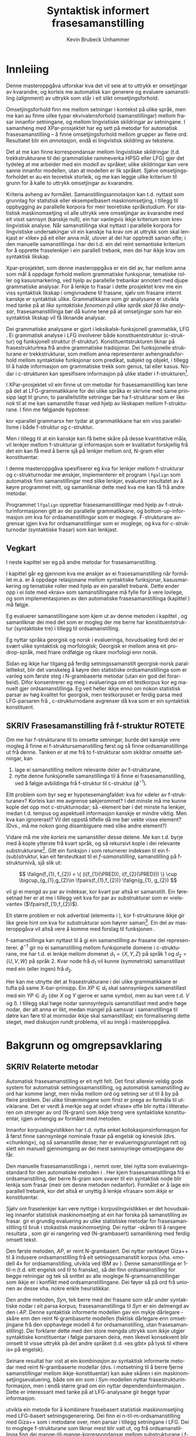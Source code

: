 #+TITLE: Syntaktisk informert frasesamanstilling 
#+SEQ_TODO: ULEST SKRIV FERDIG
#+SEQ_TODO: TOGROK TODO DONE
#+TAGS: SPML(s) NORGLISH(n) ROTETE(r)
#+STARTUP: hidestars
#+AUTHOR: Kevin Brubeck Unhammer
#+EMAIL: Kevin.Unhammer hos student uib no
#+LANGUAGE: nn
#+OPTIONS: H:4 toc:t f:t skip:nil num:t
#+LaTeX_CLASS: masterdraft
#+LaTeX_HEADER: \newcommand{\xbar}{$\rm\overline{X}$}
#+LaTeX_HEADER: \newcommand{\F}[2]{\textsc{#1}\ensuremath{_{#2}}}
#+LaTeX_HEADER: \newcommand{\OBLben}{\F{obl}{ben}}
#+LaTeX_HEADER: \newcommand{\OBJben}{\F{obj}{ben}}
#+LaTeX_HEADER: \newcommand{\OBJ}{\F{obj}{}}
#+LaTeX_HEADER: \newcommand{\OBJs}{\F{obj~}{}}
#+LaTeX_HEADER: \newcommand{\ADJ}{\F{adj}{}}
#+LaTeX_HEADER: \newcommand{\ADJs}{\F{adj~}{}}
#+LaTeX_HEADER: \newcommand{\XCOMP}{\F{xcomp}{}}
#+LaTeX_HEADER: \newcommand{\XCOMPs}{\F{xcomp~}{}}
#+LaTeX_HEADER: \newcommand{\SUBJ}{\F{subj}{}}
#+LaTeX_HEADER: \newcommand{\SUBJs}{\F{subj~}{}}
#+LaTeX_HEADER: \newcommand{\PRED}{\F{pred}{}}
#+LaTeX_HEADER: \newcommand{\TOPIC}{\F{topic}{}}
#+LaTeX_HEADER: \newcommand{\falign}{\ensuremath{\operatorname{\emph{falign}}}}
#+LaTeX_HEADER: \newcommand{\fpairs}{\ensuremath{\operatorname{\emph{fpairs}}}}
#+LaTeX_HEADER: \newcommand{\Bleu}{\textsc{Bleu}}
#+LaTeX_HEADER: \usetikzlibrary{calc}
#+LaTeX_HEADER: \newcommand{\proj}[2]{\begin{tabular}{c}\footnotesize{#1}\\\normalsize{#2}\end{tabular}}
#+LaTeX_HEADER: \newcommand{\ua}{\ensuremath{\uparrow}}
#+LaTeX_HEADER: \newcommand{\da}{\ensuremath{\downarrow}}
#+LaTeX_HEADER: \newcommand{\p}[1]{`\textbf{#1}'}
#+LaTeX_HEADER:  \SetKwComment{Comment}{ // }{}
#+LaTeX_HEADER:  \SetKwInOut{Input}{usage}


* COMMENT Generell TODO
Nytt denne før INNLEVERING:
#+EXPORT_EXCLUDE_TAGS: ROTETE

\listoffixmes
 
nyttig sparse tree: SKRIV

[[file:~/Master/Master.org::*om%20samanstilling%20fr][skriv det om samanstilling frå forrige Xpar-møte]]


* Innleiing
\label{SEC:innleiing}

\fxnote{TODO: abstract/samandrag}

Denne masteroppgåva utforskar kva det vil seie at to uttrykk er
omsetjingar av kvarandre, og korleis me automatisk kan generere og
evaluere samanstilling (/alignment/) av uttrykk som
står i eit slikt omsetjingsforhold. 

Omsetjingsforhold finn me mellom setningar i kontekst på ulike språk,
men me kan au finne ulike typar ekvivalensforhold (samanstillingar)
mellom frasar innanfor setningane, og mellom lingvistiske
skildringar av setningane. I samanheng med XPar-prosjektet
\citep{xpar2008rcn} har eg sett på metodar for automatisk
frasesamanstilling – å finne omsetjingsforhold mellom grupper av
fleire ord. Resultatet blir ein /annotasjon/, endå ei lingvistisk
skildring av tekstene.


# to situerte setningar er omsetjingar av kvarandre, mellom
# lingvistiske skildringar finn me ekvivalens som me kan tolke i
# forhold til omsetjing...

Det at me kan finne korrespondansar mellom lingvistiske skildringar
(t.d. trekkstrukturane til dei grammatiske rammeverka HPSG eller LFG)
gjer det tydeleg at me arbeider med ein /modell/ av språket; ulike
skildringar kan vere sanne innanfor modellen, utan at modellen er lik
språket. Sjølve omsetjingsforholdet er au ein teoretisk storleik, og
me kan leggje ulike kriterium til grunn for å kalle to uttrykk
omsetjingar av kvarandre.

Kriteria avheng av formålet. Samanstillingsannotasjon kan t.d. nyttast
som grunnlag for statistisk eller eksempelbasert maskinomsetjing, i
tillegg til oppbygging av parallelle korpora for meir teoretiske
språkstudium.  For statistisk maskinomsetjing vil alle uttrykk vere
omsetjingar av kvarandre med eit visst sannsyn (kanskje null), ein
har vanlegvis ikkje kriterium som krev lingvistisk analyse. Når
samanstillinga skal nyttast i parallelle korpora for lingvistiske
undersøkingar vil ein kanskje ha krav om at uttrykk som skal lenkjast
er «like» på eit eller anna mål, utover at dei har opptredt saman
ofte; i den manuelle samanstillinga i \citet{samuelsson2006pap} har
dei t.d. ein del reint semantiske kriterium for å opprette
fraselenkjer i ein parallell trebank, men dei har ikkje krav om
syntaktisk likskap.

Xpar-prosjektet, som denne masteroppgåva er ein del av, har mellom
anna som mål å oppdage forhold mellom grammatiske funksjonar,
tematiske roller og kasusmarkering, ved hjelp av parallelle trebankar
annotert med djupe grammatiske analysar.  For å lenkje to frasar i
dette prosjektet krev me ein viss syntaktisk likskap i omgivnadene til
frasane, sjølv om frasane internt kanskje er syntaktisk ulike.
Grammatikkane som gir analysane er utvikla med tanke på at /like
syntaktiske fenomen på ulike språk skal få like analysar/,
frasesamanstillinga bør då kunne tene på at omsetjingar som har ein
syntaktisk likskap vil få liknande analysar.

Dei grammatiske analysane er gjort i leksikalsk-funksjonell
grammatikk, LFG \citep{bresnan2001lfs}. Ei grammatisk analyse i LFG
involverer både konstituentstruktur (c-struktur) og funksjonell
struktur (f-struktur). Konstituentstrukturen liknar på
frasestrukturtrea frå andre grammatiske tradisjonar. Dei funksjonelle
strukturane er trekkstrukturar, som mellom anna representerer
avhengnadsforhold mellom syntaktiske funksjonar som predikat, subjekt
og objekt, i tillegg til å halde informasjon om grammatiske trekk som
genus, tal eller kasus. Nodar i c-strukturen kan spesifisere
informasjon på ulike stader i f-strukturen[fn:19].

I XPar-prosjektet vil ein finne ut om metodar for frasesamanstilling
kan tene på det at LFG-grammatikkane for dei ulike språka er skrivne
med same prinsipp lagt til grunn; to parallellstilte setningar bør ha
f-strukturar som er like nok til at me kan samanstille frasar ved
hjelp av likskapen mellom f-strukturane. I \citet[s.~72]{dyvik2009lmp}
finn me følgjande hypotese:

\begin{quote}
On the basis of monolingual treebanks constructed from a parallel
corpus by means of parallel grammars it will be possible to achieve
automatic word and phrase alignment with significantly higher
precision and recall than hitherto achieved through other means.
\end{quote}
# todo: «precision and recall» ymtar jo om samanlikning med
# gullstandard som evalueringsgrunnlag

kor «parallel grammars» her tydar at grammatikkane har ein viss
parallellisme i både f-struktur og c-struktur.

Men i tillegg til at ein kanskje kan få betre skåre på desse
kvantitative måla, vil lenkjer mellom f-strukturar gi informasjon som
er kvalitativt forskjellig frå det ein kan få med å berre sjå på
lenkjer mellom ord, N-gram eller konstituentar.

I denne masteroppgåva spesifiserer eg kva for lenkjer mellom
f-strukturar og c-strukturnodar me ønskjer, implementerer eit program
=lfgalign= som automatisk finn samanstillingar med slike lenkjer,
evaluerer resultatet av å køyre programmet mitt, og samanliknar dette
med kva me kan få frå andre metodar.

Programmet =lfgalign= opprettar frasesamanstillingar med hjelp av
f-strukturinformasjonen gitt av dei parallelle grammatikkane, og
bottom-up-informasjon om kva for ordsamanstillingar som er
moglege. F-strukturane avgrensar igjen kva for ordsamanstillingar som
er moglege, og kva for c-strukturnodar (syntaktiske frasar) som kan
lenkjast.


** Vegkart
I neste kapittel ser eg på andre metodar for frasesamanstilling.

I kapittel \ref{SEC:ideell} går eg gjennom kva me ønskjer av ei
frasesamanstilling når formålet m.a. er å oppdage relasjonane mellom
syntaktiske funksjonar, kasusmarkering og tematiske roller med hjelp
av ein parallell trebank. Dette ender opp i ei liste med «krav» som
samanstillingane må fylle for å vere lovlege, og som implementasjonen
av den automatiske frasesamanstillinga (kapittel
\ref{SEC:implementasjon}) må følgje.

Eg evaluerer samanstillingane som kjem ut av denne metoden i kapittel
\ref{SEC:diskusjon}, og samanliknar dei med det som er mogleg der me
berre har konstituentstruktur (syntaktiske tre) i tillegg til
ordsamanstilling.

Eg nyttar språka georgisk og norsk i evalueringa, hovudsakleg fordi
dei er svært ulike syntaktisk og morfologisk; Georgisk er mellom anna
eit pro-drop-språk, med friare ordfølgje og rikare morfologi enn
norsk.  \fxnote{fortelje om georgisk i kap.5 heller}

Sidan eg ikkje har tilgang på ferdig setningssamanstilt georgisk-norsk
parallelltekst, blir det vanskeleg å køyre den statistiske
ordsamanstillinga som er vanleg som første steg i N-grambaserte
metodar (utan ein god del forarbeid). Difor konsentrerer eg meg i
evalueringa om eit testkorpus kor eg manuelt gjer
ordsamanstillinga. Eg veit heller ikkje enno om nokon statistisk
parsar av høg kvalitet for georgisk, men testkorpuset er ferdig parsa
med LFG-parsaren frå \citet{meurer2008cgg}, c-strukturnodane avgrenser
då kva som er ein syntaktisk konstituent.


** SKRIV Frasesamanstilling frå f-struktur			     :ROTETE:
   \fxnote{limt inn frå prosjektskildringa, dette må omskrivast
   totalt/fjernast. Kan kanskje ta eit par setningar inn i kap.3, men
   innleiinga bør iallfall ha eit kort oversyn over metoden}

Om me har f-strukturane til to omsette setningar, burde det kanskje
vere mogleg å finne ei f-struktursamanstilling først og så finne
ordsamanstillinga ut frå denne. Tanken er at me frå to f-strukturar
som skildrar omsette setningar, kan
1. lage ei samanstilling mellom relevante deler av f-strukturane,
2. nytte denne funksjonelle samanstillinga til å finne ei
   frasesamanstilling, ved å følgje avbildinga frå f-struktur til
   c-struktur ($\phi{}^{-1}$).

Eitt problem som byr seg er hypotesemangfaldet: kva for «deler av
f-strukturane»? Korleis kan me avgrense søkjerommet? I det minste må
me kunne kople det opp mot c-strukturnodar; så \PRED-element bør i det
minste ha lenkjer, medan t.d. tempus og aspektuell informasjon kanskje
er mindre viktig. Men kva kan ignorerast? Vil det oppstå tilfelle då
me bør vekte visse element? (Dvs., må me nokon gong disambiguere med
slike andre element?)
# todo 

Vidare må me vite /korleis/ me samanstiller desse delene. Me kan
t.d. byrje med å kople ytterste \PRED{} frå kvart språk, og så
rekursivt kople \PRED{} i dei relevante
substrukturane\footnote{Dette~krev~sjølvsagt~at~ytre~\PRED{}~faktisk~korresponderer~i~samanstilte~setningar,~ein~ikkje-triviell~påstand.}. Gitt
ein funksjon $i$ som returnerer indeksen til ein f-(sub)struktur, kan
eit førsteutkast til ei /f-samanstilling/, samanstilling på
f-strukturnivå, sjå slik ut:

\[
\falign(f_{1}, f_{2}) =
\{ (i(f_{1}(\PRED)), i(f_{2}(\PRED))) \}
\cup
\bigcup_{g_{1},g_{2}\in \fpairs(f_{1},f_{2})} \falign(g_{1}, g_{2})
\]
# må eg skrive f_1(g_1) etc.?

\falign{} vil gi ei mengd av par av indeksar, kor kvart par altså er
samanstilt. Ein føresetnad her er at me i tillegg veit kva for par av
substrukturar som er «relevante» ($\fpairs(f_{1},f_{2})$).

#+BEGIN_LaTeX
Sjølv om f-strukturar abstraherer frå skilnadene i korleis ulike språk
nyttar ordgruppering og ordform til å kode syntaktiske forhold
\citep[s.~14]{bresnan2001lfs}, vil det likevel oppstå forskjellar i
f-strukturane til to parallellstilte setningar i eit korpus; både
pga. «omsetjarfridom» og det at ulike språk nyttar ulike syntaktiske
funksjonar til å uttrykkje det same konseptet. I
f-struktursamanstillinga til \citet[s.~40]{riezler2006gmt} får dei
t.d. ei lenkje frå ein \XCOMP{} på tysk til eit \OBJ{} på
engelsk. Skal ein algoritme gå frå f-strukturar til frasesamanstilling
må han i det minste vere robust nok til å takle slik mangel på
samsvar. Til å byrje med kan me tenkje oss at \fpairs{} gir alle par
av GF-ar som har same plass i
argumentstrukturen\footnote{Ved~å~nytte~argumentplass~kan~me~enkelt~få~til~lenkjer~mellom~GF-ar~med~ulike~namn,~som~vist~i~dømet.}
til predikatet, så viss 'sein$\langle$\SUBJ,\XCOMP$\rangle$' står i
$f_{1}$ og 'have$\langle$\SUBJ,\OBJ$\rangle$' i $f_{2}$, vil \fpairs{}
i det minste returnere
$\{(f_{1}(\SUBJ),f_{2}(\SUBJ)),(f_{1}(\XCOMP),f_{2}(\OBJ)),...\}$.
Men om me ikkje har slikt samsvar i argumentstrukturar, vil \fpairs{}
ha ein vanskelegare jobb.
#+END_LaTeX

Eit større problem er nok adverbial (elementa i \F{adjunct}{}), kor
f-strukturane ikkje gir like greie hint om kva for substrukturar som
høyrer
saman\footnote{Det~er~mogleg~at~f-samanstillinga~av~adverbial~kan~tene~på~informasjon~frå~(og~difor~bør~skje~etter)~samanstillinga~av~frasane~som~projiserer~argumentfunksjonane.}. Ein
del av masteroppgåva vil altså vere å komme med forslag til funksjonen
\fpairs{}.


f-samanstillinga kan nyttast til å gi ein samanstilling av frasane dei
representerer. $\phi^{-1}$ gir no ei samanstilling mellom funksjonelle
domene i c-strukturane, me har t.d. ei lenkje mellom domenet
$d_{1}=\{X, Y, Z\}$ på språk 1 og $d_{2}=\{U, V, W\}$ på språk 2. Kvar
node frå $d_{1}$ vil kunne (symmetrisk) samanstillast med ein (eller
ingen) frå $d_{2}$.

Her kan me utnytte det at frasestrukturane i dei ulike grammatikkane
er tufta på same X-bar-prinsipp. Ein $XP\in d_{1}$ skal sannsynlegvis
samanstillast med ein $YP\in d_{2}$ (der $X$ og $Y$ gjerne er same
symbol, men au kan vere t.d. $V$ og $I$). I tillegg skal høge nodar
sannsynlegvis samanstillast med andre høge nodar, der alt anna er
likt, medan mangel på samsvar i samanstillinga til døtre kan føre til
at mornodar ikkje skal samanstillast; ein formalisering dette steget,
med diskusjon rundt problema, vil au inngå i masteroppgåva.

* Bakgrunn og omgrepsavklaring
  \label{SEC:bakgrunn}

** SKRIV Relaterte metodar
Automatisk frasesamanstilling er eit nytt felt. Det finst allereie
veldig gode system for automatisk setningssamanstilling, og automatisk
samanstilling av ord har komme langt, men nivåa mellom ord og setning
ser ut til å by på fleire problem. \fxnote[inline,nomargin]{«by på
fleire problem» -- weasel wording, TODO omskriv.} Dei ulike tilnærmingane
som finst er prega av formåla til utviklarane. Det er verdt å merkje
seg at ordet «frase» ofte blir nytta i litteraturen om strenger av ord
(N-gram) som ikkje treng vere syntaktiske konstituentar, igjen
avhengig av formålet med metoden.

Innanfor korpuslingvistikken har t.d. \citet{piao2001mwu} nytta enkel
kollokasjonsinformasjon for å først finne sannsynlege nominale frasar
på engelsk og kinesisk (dvs. «chunking»), og så samanstille desse; her
er evalueringsgrunnlaget rett og slett ein manuell gjennomgang av dei
mest sannsynlege omsetjingane dei får. \fxnote{fleire slike? meir om
dette, algoritmen}

Den manuelle frasesamanstillinga i \citet{samuelsson2006pap}, nemnt
over, blei nytta som evalueringsstandard for den automatiske metoden i
\citet{samuelsson2007apa}.  Her kjem frasesamanstillinga frå ei
ordsamanstilling, der berre N-gram som svarer til ein syntaktisk node
blir lenkja som frasar (meir om denne metoden nedanfor). Formålet er å
lage ein parallell trebank, kor det altså er unyttig å lenkje «frasar»
som /ikkje/ er konstituentar.

Sjølv om fraselenkjer kan vere nyttige i korpuslingvistikken er det
hovudsakleg innanfor statistisk maskinomsetjing at ein har forska på
samanstilling av frasar. \citet{koehn2003spb} gir ei grundig
evaluering av ulike statistiske metodar for frasesamanstilling til
bruk i stokastisk maskinomsetjing. Dei nyttar \Bleu-skåren til å
rangere resultata
\citep[Papineni~et~al.,~2001,~i][s.~51]{koehn2003spb}, som gir ei
rangering ved (N-grambasert) samanlikning med ferdig omsett tekst.

Den første metoden, /AP/, er reint N-grambasert. Dei nyttar verktøyet
Giza++ \citep[Och~og~Ney,~2000,~i][s.~50]{koehn2003spb} til å indusere
ordsamanstilling frå eit setningssamanstilt korpus (vha. «modell 4»
for ordsamanstilling, utvikla ved IBM av \citet{brown1993msm}). Denne
samanstillinga er 1-til-n (t.d. eitt engelsk ord til to franske), så
dei finn ordsamanstilling for begge retningar og tek så snittet av alle
moglege N-gramsamanstillingar som ikkje er i konflikt med
ordsamanstillingane. Dei føyer så på ord frå unionen av desse
vha. nokre enkle heuristikkar.

Den andre metoden, /Syn/, tek berre med dei frasane som står under
syntaktiske nodar i eit parsa korpus; frasesamanstillinga til /Syn/ er
ein delmengd av den i /AP/. Denne syntaktisk informerte modellen gav
ein mykje dårlegare \Bleu-skåre enn den reint N-grambaserte modellen
(faktisk dårlegare enn omsetjingane frå den opphavlege modell 4 for
ordsamanstilling, utan frasesamanstilling). Dei forklarer dette med
den store mengda uttrykk som ikkje utgjer syntaktiske konstituentar i
følgje parsaren deira, men likevel konsekvent blir omsett til visse
uttrykk på det andre språket (t.d. «es gibt» på tysk til «there is» på
engelsk).

Seinare resultat har vist at ein /kombinasjon/ av syntaktisk
informerte metodar med reint N-grambaserte modellar (dvs. i motsetning
til å berre fjerne samanstillingar mellom ikkje-konstituentar) kan
auke skåren i ein maskinomsetjingsevaluering, både om ein som i
/Syn/-modellen nyttar frasestrukturinformasjon, men i endå større
grad om ein nyttar dependendsinformasjon
\citep{tinsley2007ept,hearne2008ccd}. Dette er interessant med tanke
på at LFG-analysane gir begge typar informasjon.

\citet{riezler2006gmt} utvikla ein metode for å kombinere frasebasert
statistisk maskinomsetjing med LFG-basert setningsgenerering. Dei finn
ei n-til-m-ordsamanstilling med Giza++ som i metodane over, men parsar
i tillegg setningane i LFG. Dei to moglege f-strukturane som liknar
mest blir valt ut, og frå ordsamanstillinga finn dei
mange-til-mange-korrespondansar mellom substrukturane i
f-strukturane. Ved å leggje til LFG-basert generering fekk det
kombinerte systemet betre resultat på langdistanseavhengnader og
generalisering til nye uttrykk med strukturell likskap til tidlegare
observerte uttrykk.
\fxnote{Dette er motsett retning av det mitt program gjer, nemne
seinare?}

Så langt har eg ikkje komme over metodar som går i motsett retning,
altså prøver å finne eller betre på frase- og ordsamanstilling ut frå
ein LFG-parse -- det er dette som er strategien til programmet
=lfgalign= i kapittel \ref{SEC:implementasjon} -- men det er stor
overlapp mellom krava som kjem i kapittel \ref{SEC:ideell} og dei gitt
i den første publiseringa i XPar-prosjektet, \citet{dyvik2009lmp}.

*** ULEST Cyrus, FuSe-prosjektet 				     :ROTETE:
\citet{cyrus2004apa}
«Abstract: We report on a recently initiated project which aims at
building a multi-layered parallel treebank of English and
German. Particular attention is devoted to a dedicated
predicate-argument layer which is used for aligning translationally
equivalent sentences of the two languages. We describe both our
conceptual decisions and aspects of their technical realisation. We
discuss some selected problems and conclude with a few remarks on how
this project relates to similar projects in the field.»
** SKRIV Eit kort oversyn over leksikalsk-funksjonell grammatikk og terminologi
 \label{SEC:omgrepsavklaring}

 I dei følgjande kapitla nyttar eg ein del terminologi frå LFG,
 Leksikalsk-Funksjonell Grammatikk. Difor gir eg her eit kort oversyn
 over det som kan vere nytt for dei som er meir vand med andre
 grammatiske rammeverk, i tillegg til å avklare eit par eigne termar
 eg nyttar i teksta.

 LFG er eit *modellteoretisk*, ikkje-derivasjonelt, rammeverk for
 grammatikk.  \citet{pullum2001dbm} gir ein god gjennomgang av
 forskjellen mellom derivasjonelle (au kalla enumerative) grammatikkar
 og modellteoretiske grammatikkar. Derivasjonelle grammatikkar, som
 transformasjonsgrammatikkane til Chomsky, definerer eit språk som /ei
 mengd av uttrykk/ ved avleiing frå eit startsymbol. Ein
 modellteoretisk grammatikk, derimot, gir skildringar av
 /enkeltuttrykk/, kor eitt uttrykk kan ha fleire moglege skildringar
 (språket er ikkje definert som ei mengd).

 Ein modellteoretisk grammatikk kan i tillegg skildre strukturen
 (eller dei moglege strukturane) til /fragment/ av setningar, og denne
 strukturen er lik det bidraget som fragmentet tilfører analysen av
 heile setninga. Det tilsvarande er ikkje mogleg å gjere
 derivasjonelt. \citet[s.~32--33]{pullum2001dbm} gir t.d. eit fragment
 som kjem midt i eit høgreforgreina tre; ei derivasjonell skildring
 ville måtte skildre treet over eller under, men utan informasjon om
 kva som kjem til høgre eller venstre kan me ikkje (på ein
 ikkje-vilkårleg måte) skildre subtreet utanfor fragmentet heilt fram
 til terminal- eller startsymbol.

 I LFG har analysane ulike /nivå/, /strukturar/. Konstituentforhold er
 skildra i *c-strukturen* («constituent structure»), medan forhold
 mellom syntaktiske funksjonar og grammatiske trekk kjem til syne i
 *f-strukturen* («functional structure»), ein trekkstruktur. Ein
 trekkstruktur er ei mengd attributt og verdiar, kor ein verdi kan
 vere atomær eller peike på ein ny trekkstruktur.  Figur
 \ref{fig:f-og-c-struktur} illusterer eit enkelt døme for eit
 fragment.

#+BEGIN_LaTeX
 \begin{figure}[htp]
    \centering
    \begin{tikzpicture}
  \tikzset{level distance=1.5cm}
    {\avmoptions{}
     \node(f){
        \begin{avm}
          $f$ \[ subj & \[pred  & `{\bf{}hund}' \\
                num & sg \\
                gend & masc \\
                def & + \\
                ... \] \\
		... \]
        \end{avm}
      };
      }

      \begin{scope}[shift={(-5cm,2cm)}]
     \Tree  [.\node(VP){VP}; [.\proj{\ua SUBJ=\da}{NP}
                                       [.\node(N){\proj{\ua = \da}{N}};
                                           \node(hunden){hunden};  ] ] 
		             \proj{}{...}
						       ]
      \end{scope}
   \end{tikzpicture}

    \caption{Konstituentstruktur og funksjonell struktur}
   \label{fig:f-og-c-struktur}
 \end{figure}
#+END_LaTeX

 Konstituentstrukturen liknar på tradisjonelle frasetre, kor dominans
 mellom nodane viser frasehierarkiet i analysen av setninga. Men i
 tillegg har kvar node ei kopling til f-strukturen, via
 c-struktur-f-strukturavbildinga $\phi{}$. Nodar i c-strukturen kan
 spesifisere informasjon på ulike stader i f-strukturen (me seier at
 nodane *projiserer* f-strukturar, eller deler av dei).  I dette
 tilfellet går $\phi$ av VP her til f-strukturen $f$, VP projiserer
 $f$. NP-noden er annotert med \ua{}SUBJ=\da{}, dette les me som at
 «denne noden projiserer subjektet til $\phi$ av mornoden», altså
 projiserer NP-en \SUBJ{} av $f$. NP er ikkje åleine om å gjere dette,
 N-noden har \ua{}=\da{} som vil seie at N projiserer same f-struktur
 som NP. Dette subjektet har fleire trekk i f-strukturen,
 t.d. \F{num}{} og \F{gend}{} som har atomære verdiar og seier at
 dette er i eintal og maskulinum. Viss eit anna ord i setninga må
 samsvare med dette for å vere grammatisk, kan me krevje i
 grammatikken at me kan *unifisere* visse trekk; for atomære trekk som
 dette kan me alltid unifisere dei viss atomet er formmessig likt. Me kan au
 unifisere heile trekkstrukturar så lenge dei ikkje har trekk som
 ikkje kan unifiserast; dei unifiserte strukturane er då blitt /ein/
 struktur, og alle referansar til dei to peiker no på same struktur. 

 \PRED{} er eit spesielt trekk, verdien her er ein /semantisk
 form/. Desse er alltid /unike/, og kan ikkje unifiserast sjølv om dei
 har lik form.

- endosentrisitetsprinsippa :: ...

- \xbar :: ...

- diskontinuerlege konstituentar :: ...

- $\phi$ :: c-struktur-f-strukturavbildinga $\phi$ ...
	    
- $\phi^{-1}$ :: Det funksjonelle domenet til ein f-struktur er gitt
  ved $\phi^{-1}$, inversen av c-til-f-strukturavbildinga, og
  tilsvarer dei nodane i c-strukturen som projiserer denne
  f-strukturen, t.d. ein VP-node med dominerande IP og CP
  \citep[s.~126]{bresnan2001lfs}. Sidan dette er inversen av ein
  funksjon, kan me ha diskontinuerlege konstituentar i same
  funksjonelle domene (på same måte som ulike argument til ein
  funksjon kan gi same verdi).

- fraselenkjer vs frasesamanstilling :: Eg nyttar her termane
  /lenkjing/ og /samanstilling/ i omtrent same tyding som dei engelske
  termane /link/ og /alignment/, kor ei samanstilling er ei mengd
  lenkjer. Merk at ei enkeltlenkje treng ikkje å vere ein-til-ein.
  Lenkjer og samanstillingar er ekvivalensforhold som me kan finne
  mellom lingvistiske /representasjonar/ (f-struktur, c-struktur)
  eller /uttrykk/ (ord, setningar). Lenkjing mellom dei siste er meir
  ateoretisk / datanært -- grunnlaget for å opprette ei lenkje mellom
  to c-strukturnodar er at uttrykka i kontekst som dei representerer
  er omsetjingar, og har lik nok syntaks (i følgje dei to grammatiske
  analysane) til at me kan lenkje nodane.


* Krav til frasesamanstilling
\label{SEC:ideell}

** Innleiing
I denne delen prøver eg å finne fram til kva som er den best moglege
frasesamanstillinga. Eg argumenterer for at «best» her må tolkast i
forhold til eit formål, her å finne samsvar mellom kasusmarkering og
semantisk rolletildeling. Som utgangspunkt har eg visse krav for
ordsamanstilling gitt i \citet{thunes2003eal}, saman med krava for
frasesamanstilling i \citet{dyvik2009lmp}. Eg viser kvifor ein, for
våre formål, må revidere kravet til Thunes om likskap i
argumentstruktur. Eg gir nokre døme for å grunngje krava i
\citet{dyvik2009lmp}, i tillegg til å utdjupe dei for å gjere dei
enklare å implementere i kapittel \ref{SEC:implementasjon}. Dette
involverer au å omformulere krava for c-struktursamanstilling slik at
dei ikkje refererer til ordlenkjer, berre f-strukturlenkjer. Sidan eit
av måla med Xpar-prosjektet er å finne ut kor mykje
frasesamanstillingsinformasjon me kan få ut av parallellismen i
f-strukturane (eller, sett frå den andre sida, kor uavhengig ein kan
gjere seg av den bottom-up-informasjonen ei ordlenkje gir), blir det
eit avleidd mål å formulere frasesamanstillingskrava med referanse til
f-strukturane der det går an.

** Formål med frasesamanstilling
\label{SEC:formaal}

Ei frasesamanstilling er ein slag annotasjon av eit korpus. På same
måte som oppbygginga av eit korpus avheng av formålet til korpuset,
kan ein ikkje definere den ideelle annotasjonen av eit korpus utan å
ta høgd for kva ein skal nytte annotasjonen til.

Me kan illustrere dette med eit enkelt, praktisk døme: ved automatisk
ordklassetagging må ein gjerne avvege mellom dekning (å finne flest
moglege analysar for flest mogleg ord) og presisjon (å berre ende opp
med korrekte analysar).  Viss formålet er å annotere ein
leksikografisk ressurs, vil det vere viktigare med høg dekning på
bekostning av presisjon, sidan leksikografen gjerne leiter etter
nye/kreative bruksområde av ord. Skal taggaren nyttast til
maskinomsetjing i staden, kan ein ikkje nytte meir enn éin analyse til
slutt, så her er presisjon viktigast.

Sjølvsagt kan ein her seie at den /ideelle/ annotasjonen vil vere å
berre ha korrekte analysar, men sjølv ved ideelle krav er formålet
viktig: er ein ute etter å finne N-gram som ofte blir omsett med
kvarande, men som /ikkje/ er syntaktiske konstituentar, er det klart
at retningslinjene nedanfor ikkje er så nyttige.

Sidan utviklinga av automatisk frasesamanstilling hovudsakleg har
skjedd innanfor frasebasert statistisk maskinomsetjing (PBSMT), kjem
me ikkje utanom ei samanlikning her. I PBSMT er formålet med ei
fraselenkje å betre maskinomsetjing på eitt eller anna mål,
t.d. \Bleu-skåren. \Bleu-skåren samanliknar ferdig omsett tekst (ein
gullstandard) med det automatisk omsette, ved å sjekke kor mykje
N-gram-overlapp det er mellom tekstene. Ei fraselenkje mellom
N-grammet /es gibt/ og /there is/ (dvs. eit auka sannsyn for å nytte
slike par i omsetjinga) kan gi ein høgare endeleg skåre i \Bleu. Som
vist i \citet{koehn2003spb} fekk dei ein lågare \Bleu-skåre når dei
\fxnote{todo: referere til den faktiske parsaren? det var Bikel
kanskje?}  fjerna lenkjer mellom nodar som, i følgje ein robust
statistisk PCFG-parsar, ikkje var syntaktiske frasar
(konstituentar). Dvs. at i figur \ref{fig:ikkjenode} vil lenkja vist
ved den prikkete linja bli fjerna frå mengda over moglege lenkjer om
ein berre held seg til syntaktiske konstituentar, og
$p(es~gibt,~there~is)$ vil ikkje bli tilsvarande auka i den
statistiske omsetjingsmodellen. Sidan PBSMT, som skildra i
\citet{koehn2003spb}, er agnostisk til syntaktiske høve i
omsetjingssteget[fn:1] er det for dei ingen grunn til å berre halde
seg til samanstilling mellom syntaktiske konstituentar; dei har i
utgangspunktet meir nytte av kollokasjonsinformasjon.

#+BEGIN_LaTeX
\begin{figure}[htp]
   \centering
   \begin{tikzpicture}
   \Tree [ [.\node(aDE){Es}; ]
    [.\node(pDE){XP};      
    \edge[roof]; \node(rDE){    gibt Frost an meiner Tür };  ] ] 
    \begin{scope}[shift={(2in,0in)}]
      \Tree [ [.\node(aEN){There};  ]
            [.\node(pEN){YP}; \edge[roof]; \node(rEN){ is frost at my door}; ] ]
          \end{scope}
          \draw[-] (pDE)..controls +(north east:2) and +(north:2) .. (pEN); 
          \draw[dashed,-] ($(rDE.west)-(0.5,0)$)..controls +(south:2) and +(south:2)..($(rEN.west)-(0.5,0)$); 
          \draw[dashed,-] (aEN)..controls +(south west:1) and +(south:1) .. (rEN.north west); 
          \draw[dashed,-] (aDE)..controls +(south west:1) and +(south:1) .. (rDE.north west); 
\end{tikzpicture}
   \caption{N-gram-samanstilling versus syntaktiske frasar}
    \label{fig:ikkjenode}
  \end{figure}
#+END_LaTeX
# there's frost at my door
# es gibt Frost an meiner Tür

Men sett no at me ikkje har som formål å nytte frasesamanstillinga til
reint N-grambasert omsetjing. Kva for /lingvistiske/ krav kan me
stille til å kalle to frasar samanstilte? Me må i alle fall tillate
ein del skilnad.  I alle større parallelltekster vil parallellstilte
setningar ha visse syntaktiske og semantiske[fn:6] omsetjingsskifte,
t.d. leksikalisering av syntaktiske konstruksjonar eller omvendt,
endring av ordklasse, presisering/depresisering, endringar i leksikalske
trekk (t.d. telleleg/utelleleg),
osb. \citep[s.~56--62]{munday2001its}, slik at den einaste
fullstendige, «perfekte» samanstillinga vil vere
identitetsfunksjonen. Kor mykje mangel på samsvar me godtek blir då
avgjort av formålet med samanstillinga.

Eitt av formåla med samanstillinga i denne oppgåva er å kunne oppdage
korleis ulike språk realiserer semantiske roller syntaktisk; då
spesielt i forhold til hypotesane gitt i \citet[s.~7]{xpar2008rcn},
t.d. at «case marking might be useful to further determine a given
argument's semantic role». Skal me finne det siste, må me altså kunne
lenkje frasar med ulik kasusmarkering, men ha krav om lik tildeling av
semantiske roller; samtidig skal me sjå at me ikkje kan ha krav om lik
syntaktisk funksjon. I tillegg vil me sjølvsagt ikkje lenkje på tvers
av konstituentgrenser, sidan det er fullstendige konstituentar[fn:11]
som fyller dei semantiske rollene.

Eit anna mogleg formål er å nytte desse frasesamanstillingane til
maskinomsetjing. \citet{riezler2006gmt} nyttar ein stokastisk
frasesamanstilling til å oppdage transfer-reglar for bruk i LFG-basert
generering i maskinomsetjing. Dette er reglar som omsett fragment av
ein f-struktur på kjeldespråket til f-strukturfragment på
målspråket. (Eit krav på utforminga av moglege transfer-reglar hindrar
at ein får reglar som lenkjar ikkje-konstituentar, eg kjem tilbake til
dette nedanfor.)  Samanstillinga utvikla her burde au kunne nyttast
til å finne slike transfer-reglar, men dette er ikkje noko eg har lagt
vekt på.

Nedanfor gir eg eit forslag til krav for frasesamanstilling, med desse
formåla i tankane. Om alle krava er moglege å implementere, er eit
separat problem.

** Frasesamanstilling i ein LFG-trebank

Samanstilte frasar bør ha nok semantisk likskap til å kunne opptre som
omsetjingar i liknande omgivnader
\citep[s.~74]{dyvik2009lmp}. \citet{thunes2003eal} gir nokre prinsipp
-- som er passande å ha som utgangspunkt -- for å fastslå det som kan
kallast /omsetjingsmessig korrespondanse/ (her for
ordsamanstilling). Dette er prinsipp som skal gjelde for eit litt
forskjellig formål, men som au «ligger nær opp til det vi intuitivt
mener er riktig» \citep[s.~2]{thunes2003eal}. Prinsippa blir nytta til
å lage ein gullstandard for ordsamanstilling[fn:typetoken],
hovudsakleg for dei opne klassene, og er definert ved å vise til kva
for rolle eit argumentord speler, eller kva for rolletildeling eit
predikat eller modifiserande ord gir. Så for å t.d. samanstille to
verb må dei ha like mange semantiske argument (men argumenta treng
ikkje alle realiserast syntaktisk) og dei må /tildele same roller/;
medan argumenta må /spele same rolle/, og både argument og adjunkt må
vere /koreferente/. Lenkja ord må vere del av frasar som speler same
rolle i «det som er felles i interpretasjonene av [dei to setningane]»
\citep[s.~3]{thunes2003eal}.

# - /Anafori/: ulike _system_-setningar, like _tekst_-setningar
#   1) studenten ... studenten ...
#   2) the student ... he ...

Viss me tek utgangspunkt i det siste, vil det vere naturleg å i
tillegg lenkje desse frasane som speler same rolle i «det som er
felles i interpretasjonene».

Krava for ordsamanstillinga må au vere fylt for at desse frasane kan
samanstillast. Ei ordsamanstilling er altså naudsynt for ein
frasesamanstilling, og omvendt. Dette er berre problematisk om me
føreset at det eine er derivert av det andre; men dette har me ingen
\emph{a priori} grunn til å gjere. Krava eg her utviklar bør i staden
sjåast på som /skrankar/ på moglege samanstillingar i modellen (jamfør
\ref{SEC:omgrepsavklaring} om modellteoretiske grammatikkar), heller
enn derivasjonelle forhold. Samtidig er det som nemnt eit mål å finne
ut kor uavhengig me kan gjere oss av ordlenkjingsinformasjonen (dette
er au nyttig for implementasjonen), utan at det treng å gi krava ei
/retning/.

Ei frasesamanstilling er ei skildring av forhold mellom /fragment/ av
setningar, dette er endå ein grunn til at det er naturleg å skildre
dei ønskelege forholda som skrankar på moglege samanstillingar. Me kan
setje skrankar på f-struktur-, konstituent- og ordsamanstilling
samtidig, utan å måtte ha krav om at den eine samanstillinga er
fullstendig (eller delvis) avleiia av den andre, før me veit om eit
slikt avleiingsforhold er empirisk fundert. Me kan i tillegg ha
ufullstendige samanstillingar i dei tilfella der det er ufullstendig
samsvar mellom setningane (der ei fullstendig samanstilling ville
brutt visse krav).

Sidan metoden er mynta på bruk i ein LFG-parsa trebank, og delvis vil
nytte denne annotasjonen som datagrunnlag, er det naturleg å nytte
same konsept som blir nytta i LFG[fn:9] (f-struktur, c-struktur,
endosentrisitetsprinsipp, \xbar{}-tre, osb.)  au i desse krava til den
«beste» frasesamanstillinga; i den grad LFG gir ein generaliserbar
skildring av syntaks, bør desse krava vere generaliserbare til andre
teoriar, men ein del forhold som er avleidd av LFG-prinsipp må
sjølvsagt modifiserast om krava skal generaliserast til andre teoriar.

Utan skrankar i det heile vil alt kunne lenkjast til alt (noko som er
like unyttig som å ikkje lenkje noko); i del \ref{SEC:kandidatar} ser
eg på kva for typar element i dei lingvistiske analysane (ord,
grammatiske trekk, konstituentar, ...) det er fornuftig å tillate
lenkjer mellom. I avsnitta nedanfor spesifiserer eg kva som må til for
at me skal lenkje element av desse typane.

** Kva kan lenkjast?
\label{SEC:kandidatar}

Viss to uttrykk er samanstilt på setningsnivå (slik at me dimed kan gå
ut frå at dei er omsetjingar av kvarandre), og begge har ein
LFG-analyse, så har me iallfall tre ulike nivå kor me kan finne
ekvivalensforhold under setningsnivå:
1. mellom ord i setningane,
2. mellom f-strukturar, 
3. mellom c-strukturnodar.

På begge språk har me alle nivå -- det er ingen grunn til å lenkje på
tvers av nivå sidan forhold mellom desse nivåa er implisitt i
LFG-analysen.

Alle ord i setninga er /kandidatar/ for samanstilling med ord i
omsetjinga, men det kan godt hende at eit ord /ikkje/ har ei lenkje,
og me kan heller ikkje utelukke at det finst mange-til-mange-lenkjer
som ikkje kan «delast opp». Dette gjeld au nodane i c-strukturen.

Me utelukker lenkjing av ikkje-konstituentar som /there is/ på
c-strukturnivå sidan ei lenkje mellom to c-strukturnodar impliserer at
heile frasen under er lenkja. Det finst ingen c-strukturnodar som
dominerer berre /there/, /is/ og ingen andre ord (heller ikkje /es/,
/gibt/), så dette er ikkje lenkjekandidatar.  /There is/ og /Es gibt/
i figur \ref{fig:ikkjenode} kan då ikkje samanstillast åleine, men
berre som del av ei ytre frasesamanstilling[fn:23].

Når det gjeld f-strukturane er det ganske mange element me teoretisk
sett kunne ha lenkja, t.d. enkelttrekk som kasus eller dei uordna
mengdene med adjunkt, men det som er mest /nyttig/ og /meiningsfullt/
er nok å berre lenkje der det er ei nær kopling til orda i
setninga. Sidan alle \PRED{}-element i ein f-struktur unikt står for
predikerande ord, kan me -- gitt to samanstilte setningar -- la
\emph{kandidatane for samanstilling på f-strukturnivå} inkludere alle
desse \PRED{}-elementa i f-strukturane til
setningane[fn:12]. \PRED{}-element representerer semantiske bidrag som
oftast er påkrevde på begge språk i omsetjingar, medan andre
f-strukturtrekk gjerne er valfrie på det eine av språka; det er ikkje
alle språk som har t.d. obligatorisk kasusmarkering, og ein vil
kanskje nytte trebanken til å oppdage nettopp slik variasjon.
\PRED{}-elementa er i tillegg gjerne enklare å knyte direkte opp mot den
konkrete, observerte tekststrengen (eventuelt testast mot korpora,
eller talarintuisjonar), medan t.d. eit trekk som aspekt kanskje er
umogleg å skilje frå tempus i affikset (det vil vere vanskelegare å
teste om ei lenkje mellom aspekt-trekk er empirisk motivert utan å dra
inn ein heil del teori).

Samtidig er det au eit omsetjingsforhold mellom trekka i same
f-struktur som dei lenkja \PRED{}-elementa, og me ville kanskje ikkje ha
omsett dei to \PRED{}-elementa i andre f-strukturkontekstar. Difor bør me
au sjå på ei \PRED{}-lenkje som ei lenkje mellom \emph{f-strukturane til
desse \PRED{}-elementa}[fn:7].  Med dette i tankane, kombinert med
c-struktur-f-strukturavbildinga $\phi$ (sjå del
\ref{SEC:omgrepsavklaring}), får me følgjande samanheng, illustrert i
figur \ref{fig:viss-PRED-så-f-og-c}:

\ex. \label{krav:f-links} Ei lenkje mellom to \PRED{}-element $p$ og $q$, kor
      $p$ er medlem av f-strukturen $f$, og $q$ er medlem av
      f-strukturen $g$, tilseier at:
\a. \label{krav:f-links-substr} me tolkar f-strukturane $f$ og $g$ som lenkja,
\b. \label{krav:f-links-words} orda i setningane som projiserer
     \PRED{}-elementa tek del i ei lenkje (kor andre
     ord kan vere involvert), og at
\c. \label{krav:f-links-domain} nodar innanfor $\phi^{-1}(f)$
     og $\phi^{-1}(g)$, dei funksjonelle domena til f-strukturane $f$
     og $g$, kan lenkjast

#+BEGIN_LaTeX
 \begin{figure}[htp]
    \centering
    \begin{tikzpicture}
    {\avmoptions{}
     \node(src){
        \begin{avm}
          $f$ \[pred  & `{\bf{}sove}<jeg>' \\
          tense & pret \\
          ... \]
        \end{avm}
      };
      \node[right of=src, node distance=5cm](trg){
        \begin{avm}
          $g$ \[pred   &  `{\bf{}sleep}<I>'\\
          tense  & pret  \\
          aspect & simple \\
          ... \]
        \end{avm}
      };
      }
      \draw[dashed,-] (src.west) .. controls +(-1,2) and +(-1,2) .. node[above,sloped]{$l_f$} (trg.west) ;
      \draw[-] ($(src.north)-(1,0.3)$) .. controls +(0,1.5) and +(0,1.5) .. node[above,sloped]{$l_p$} ($(trg.north)-(1,0.3)$) ;

      \begin{scope}[shift={(0,-3cm)}]
     \Tree  [.\node(VPs){VP}; [.\node(Vs){V}; \node(sov){sov};  ] ]
      \begin{scope}[shift={(5cm,0)}]
        \Tree  [.\node(VPt){VP}; [.\node(Vt){V}; \node(slept){slept};  ] ]
      \end{scope}
      \end{scope}
      \draw[-] (VPs)..controls +(north:1.5) and +(north:1.5) .. node[above,sloped]{$l_c$} (VPt) ;
      \draw[dashed,-] (sov)..controls +(north east:1.5) and +(north west:1.5) .. node[above,sloped]{$l_o$} (slept) ;
   \end{tikzpicture}
    
\fxnote{TODO: teikne inn f-domene}

    \caption{Ei \PRED{}-lenkje $l_p$ kan tolkast som ei f-strukturlenkje
    $l_f$, og impliserer ei c-strukturlenkje $l_c$ mellom toppnodane i
    dei funksjonelle domena. Orda som projiserer \PRED{}-elementa er med
    i ei lenkje $l_o$ (som kan inkludere fleire ord).}
   \label{fig:viss-PRED-så-f-og-c}
 \end{figure}
#+END_LaTeX

Punkt \ref{krav:f-links-substr} og \ref{krav:f-links-domain} over seier at viss
\PRED{}-elementa projisert av t.d. to verb i verbfrasar er lenkja, kan
VP-ane som heilskap lenkjast, i tilfellet i figur
\ref{fig:viss-PRED-så-f-og-c} kan iallfall dei øvste nodane i VP-ane
lenkjast, i tillegg til f-strukturane frå ytre \PRED{} til verba.  Det er
dette at heile VP-ane (kanskje inkludert objekt) er lenkja som gjer
det til ei fraselenkje og ikkje berre ei ordlenkje. Punkt
\ref{krav:f-links-substr} er forsvart over, medan punkt
\ref{krav:f-links-domain} kjem som ein konsekvens av at det er det
funksjonelle domenet som spesifiserer informasjonen i f-strukturane,
nodane her bør difor lenkjast berre viss f-strukturane er lenkja. Men
som punkt \ref{krav:f-links-domain} indikerer finst det au situasjonar der
nodar innanfor domena skal stå ulenkja.

Alle nodar i c-strukturen (alle syntaktiske /frasar/konstituentar/ i
setninga) som kan koplast til \PRED{}-haldande f-strukturar, vil vere
kandidatar for samanstilling på c-strukturnivå (dette inkluderer
diskontinuerlege konstituentar), men ikkje alle vil bli lenkja.  I del
\ref{SEC:subnode} ser eg på kva som må til for å lenkje nodar i det
funksjonelle domenet.  I tillegg finst det nodar over ord som ikkje
projiserer \PRED{}-element, desse kjem eg tilbake til i del
\ref{SEC:fnord}.

I følgje punkt \ref{krav:f-links-words} vil fraselenkja leie til at sjølve
verba i to lenkja VP-ar au er lenkja, som tilseier at \emph{ei \PRED{}-lenkje
impliserer ei ordlenkje}. I visse tilfelle er dette heilt
uproblematisk, t.d. viss /I slept down by the river/ skal lenkjast med
\emph{Eg sov nede med elva} vil me uansett lenkje /slept/ og /sov/; dette
kan gjelde transitive verb au:

\ex. \a. The locusts have no king, just noise and hard language\\
     $\leftrightarrow$
     \b. Grashoppene har ingen konge, berre støy og krasse ord


#+BEGIN_LaTeX
\emph{have/har} tek del i VP-samanstillinga \emph{have no king.../har
ingen konge...}, her au skal det vere uproblematisk å lenkje
enkeltorda \emph{have} og \emph{har}.

Men som nemnd treng ikkje ordsamanstillinga vere ein-til-ein, det
punkt \ref{krav:f-links-words} seier er at desse orda iallfall er ein del
av ein samanstilling med kvarandre (i døme \Last altså
VP-samanstillinga). Kanskje er dette ei mange-til-mange-lenkje som
ikkje \emph{kan} reduserast til ein-til-ein-lenkjer; eller kanskje er
det som i \Last mogleg å skilje ut delsamanstillingar, som
\emph{have/har}. Eg kjem tilbake til dette
\fxnote[inline,nomargin]{TODO: når?} seinare.
#+END_LaTeX

Sidan \PRED{}-lenkjing impliserer ordlenkjing, må me sjekke om krava på
ordnivå (del \ref{SEC:ordkrav}) er oppfylte for å lenkje to
\PRED{}-element. \fxnote[inline,nomargin]{TODO: litt brå avslutning}

** Forholdet mellom ordlenkjer og \PRED{}-lenkjer 			     :ROTETE:
\fxnote{der ADJUNKT ikkje er realisert, lenkjer me ikkje \PRED{}.  skal
me då ikkje lenkje ord heller?}

\fxnote{finst det tilfelle der ordlenkjer ikkje impliserer \PRED{}-lenkjer? 
\\
(hypotese: det er alltid slik at ordlenkjing av predikerande ord => \PRED{}-lenkje)
\\
PRED->ord :: iallfall\\
PRED<-ord :: ?\\
PRED<->ord\\
PRED, ord}

** Krav på ordnivå
\label{SEC:ordkrav}

Ord som skal lenkjast må i \cite{thunes2003eal} vere del av frasar som
speler same rolle i det som er felles i interpretasjonane, her kan me
omskrive det til at dei må vere del av /frasar som er lenkja på
c-strukturnivå/; forholda i \ref{krav:f-links} gir då koplinga til krav på
andre nivå (t.d. vil krav om tildeling av like mange roller vere
meir passande å spesifisere på f-strukturnivå).

Det er visse ting me ikkje kan spesifisere ut frå rein c- og
f-strukturinformasjon. Den norske setninga /eg vil ete/ kan fint
samanstillast med /I want to eat/, med ei lenkje mellom /ete/ og
/eat/. Men kva står i vegen for å lenkje /ete/ til hovudverbet i /I
want to drink/? Forskjellen på f-strukturnivå er berre at \PRED{}-verdien
er ulik (*eat* mot *drink*). Me må altså ha eit krav om at tydinga til
lenkja ord (og deira predikat) er «lik nok» til at me kan sjå på dei
som omsetjingar[fn:21]. \citet[s.~74]{dyvik2009lmp} krev at orda
generelt, utan kontekst, må vere semantisk plausible omsetjingar,
dvs. at målordet er eit medlem av mengda av /linguistically
predictable translations/ av kjeldeordet. Målordet har då
\emph{LPT-korrespondanse} med kjeldeordet.  Nedanfor reknar eg
LPT-kravet som eit krav på ordnivå, og eg føreset at LPT-informasjonen
er ein type bottom-up-informasjon, som viser om to ord generelt (i
ulike kontekstar) blir nytta som omsetjingar av kvarandre. Denne
informasjonen kan reint praktisk komme frå automatisk
ordsamanstilling, eller ei god tospråkleg ordbok, det bør ikkje spele
nokon rolle for resten av krava[fn:24].

\fxnote{TODO: Er det mogleg å presisere LPT-kravet meir? Skal det
berre vere eit rangeringskrav??}
 
Ein type presisering/depresisering (del \ref{SEC:formaal}) me ofte ser
i omsetjingar er at eit pronomen på kjeldespråket blir nytta der
målspråket har eit koreferent substantiv, eller
omvendt. \citet{dyvik2009lmp} opnar for at desse au har
LPT-korrespondanse (som nemnt i \cite{thunes2003eal} må lenkja ord
uansett vere koreferente).

Men kva då med lenkjing av pronomen til verb bøygd for person og tal i
pro-drop-språk?

\ex. \a. iqePa                                  \hfill{} (georgisk) \\
     $\leftrightarrow$
     \b. han bjeffa

Viss setningane i døme \Last er lenkja, der iqePa har eit pro-argument
koreferent med /han/ som subjekt, bør dei to subjekta iallfall kunne
lenkjast på f-strukturnivå; dei har same referent og speler same rolle
i argumentstrukturen til verba (som me går ut frå er lenkja). På
ordnivå, derimot, kan me ikkje lenkje /han/ til /iqePa/ åleine -- her
må me ha ei mange-til-ein-lenkje mellom $\{ \rm han, bjeffa \}$ og $\{
\rm iqePa \}$. 
Generelt må me ha slike lenkjer der eitt ord projiserer fleire
\PRED{}-element[fn:13].

*** Ordklasse
Ulike språk leksikaliserer same konsept på ulike
måtar. \citet[s.~3]{cheung2002scg} nemnar vanskane med å ha eit krav
om lik ordklasse i utviklinga av ein kinesisk-engelsk termbank, kor
t.d. det engelske ordet /fulfilment/ meir naturleg blir omsett til eit
verb på kinesisk. På same måte vil eit georgisk verbalsubstantiv
(/masdar/) gjerne bli omsett til eit verb i infinitiv på
norsk. Slike skifte mellom ordklasser er svært vanlege i
omsetjing[fn:3].

Me kan opne for ordklasseoverskridande lenkjer der det er samsvar på
andre nivå, me bør iallfall krevje ein likskap i argumentstruktur; så
om LPT-kravet og krava på c- og f-strukturnivå er fylt, bør det ikkje
vere noko i vegen for å lenkje ord (eventuelt mengder av ord) av ulik
ordklasse.


** Krav på f-strukturnivå
\fxnote{problematiser: må me ha /PRED-lenkje/ frå arg til arg/adj? (ikkje
    krevd no...men skal me rangere ved det?)}
\fxnote{kryssande f-lenkjer?}
\fxnote{mange-mange-f-lenkjer?}
 
På f-strukturnivå har me direkte tilgang til informasjon om
argumentstrukturen til eit predikat, og mengda av adjunkt som
modifiserer predikatet. Når \citet[s.~3]{thunes2003eal} skriv at to
lenkja ord $a$ og $b$ må opptre i frasar som har «tilstrekkelig like
argumentstrukturer til at uttrykkene i \emph{a}s omgivelser står i de
samme semantiske relasjonene til hverandre og til \emph{a} som de
korresponderende uttrykkene i \emph{b}s omgivelser gjør til hverandre
og til \emph{b}» er det difor passande å prøve å gjere dette til eit
krav på f-strukturnivå.

Den enklaste lenkjingssituasjonen, f-strukturmessig, er der
rotpredikata kan lenkjast, og første argument av predikatet på
kjeldespråket kan lenkjast til første argument på målspråket, andre
argument til andre argument, osb., og lenkjinga kan fortsetje slik
rekursivt inn i f-strukturane. I ein slik situasjon er det fullstendig
samsvar mellom kor mange argument det finst på kvar side, og
fullstendig samsvar i det tematiske rollehierarkiet (dvs. kva for
posisjon kvar rolle har i argumentstrukturen), i heile strukturen.

Som me skal sjå er det ikkje vanskeleg å komme over situasjonar der
dette ikkje held, og me blir nøydt til å tillate lenkjer mellom
argument og adjunkt, og lenkjer som går på tvers av følgja i
argumentstrukturane. I tillegg kan me ikkje klare oss utan
LPT-informasjon for å avgjere /når/ me har å gjere med slike meir
komplekse situasjonar. 
*** Krav om lik argumentstruktur
\label{SEC:lik-argstr}

\citet{thunes2003eal} gir som nemnd eit krav om at /predikat må ha
tilsvarande semantiske argument/ for å lenkjast.

Om det alltid er slik at to predikat har like mange argument, som kjem i
same rekkjefølgje i argumentstrukturen, vil det gjere den praktiske
oppgåva med å lenkje predikata, og argument med argument, mykje
enklare. Men kan me stille så sterke krav?

Sett at ei setning på språk 1 har ei /at/-setning som adjunkt, medan
denne setninga på språk 2 er eit argument, og at desse setningane
ville vore lenkja om dei opptredde åleine. Om dei uttrykkjer same
proposisjon og \emph{speler same rolle i verbsituasjonen}, synest det
naturleg å lenkje desse.

Slike omsetjingsrelasjonar gir data for verbsituasjonen, på eit meir
generelt grunnlag enn det me kan få frå einspråklege analysar
åleine. Om me har gode semantiske grunnar for å kalle ein deltakar i
ein verbsituasjon eit argument på eitt språk, vil dei same grunnane
gjelde for omsetjingsmessig korresponderande verb på andre språk. Ein
kan då nytte unionen over alle argument til korresponderande verb til
å karakterisere kva ein meiner med /deltakarane i
verbsituasjonen/. Syntaktiske forhold i språket kan sjølvsagt gi
grunnar til å /ikkje/ kalle dette eit argument.

For å gjere dette konkret kan me sjå på setning 7 i test-suiten til
XPar-prosjektet:

\exg. abramsi brouns       daenajleva sigaretze, rom cvimda \label{ex:vedde-gloss} \\
      Abrams.NOM Brown.DAT vedde.3SG sigarett.om, at  regne.3SG.IMP \\
     `Abrams veddet en sigarett med Brown på at det regnet' 

I følgje LFG-parsen til desse setningane har hovudpredikata svært ulik
argumentstruktur[fn:14]. Det norske /vedde/ har _fire_ argument, medan
\emph{da-najleveba} har _to_ (/Abrams/ og /Browne/), kor at-setninga på
norsk og /rom cvimda/ uttrykkjer same proposisjon og speler same rolle
i verbsituasjonen. Den engelske LFG-parsen av den tilsvarande setninga
(mine omsetjingar) gir _tre_ argument, /with/ blir her adjunkt, medan
den tyske grammatikken, som au har _tre_ argument, gjer /at/-setninga
til adjunkt. I \Next nedanfor har eg representert dei omsetjingsmessig
korresponderande frasane i f-strukturane med dei norske omsetjingane
for å illustrere dette:

#+BEGIN_LaTeX
{\avmoptions{}
\ex. \label{ex:vedde}
\a. Adams veddet en sigarett med Browne \hfill{} (norsk bokmål)\\ på at det regnet.\\
    $\\\begin{avm}\[pred & `{\bf{}vedde}<Abrams, sigarett, Browne, regne>' \\
                 adjunct & \{\}\]\end{avm}\\$
\b. abramsi brouns daenajleva sigaretze, rom cvimda. \hfill{} (georgisk)\\
    $\\\begin{avm}\[pred &  `{\bf{}da-najleveba}<Abrams, Browne, regne>'\\
    adjunct &  \{ \rm sigarett \}\]\end{avm}\\$ 
\c. Abrams hat mit Browne um eine Zigarette gewettet, \hfill{}(tysk)\\
    daß es regnet.\\
    $\\\begin{avm}\[pred & `{\bf{}wetten}<Abrams, regne>' \\
                  adjunct & \{ \rm Browne, sigarett \}\]\end{avm}\\$
\d. Abrams bet a cigarette with Brown that it was raining. \hfill{}(engelsk)\\
    $\\\begin{avm}\[pred & `{\bf{}bet}<Abrams, sigarett, regne>'\\
                  adjunct & \{ \rm Browne \}\]\end{avm}$

}
#+END_LaTeX

Om ein skal ha grammatikkane som datagrunnlag er det altså eit reellt
problem kva ein skal gjere med mangel på samsvar i
argumentstruktur. Om det alltid var fullstendig samsvar i
argumentstruktur, ville det vore trivielt å lenkje argument: viss to
korresponderande verb hadde tre argument, ville me lenkja det første
med det første, det andre med det andre og det tredje med det
tredje. Men om me har analysar som dei over, ser det ut til at me er
avhengig av LPT-kravet frå del \ref{SEC:ordkrav} for å avgjere kva for
adjunkt og argument som samsvarer. 

LPT-kravet blir forresten endå viktigare når det gjeld lenkjing av
adjunkt til adjunkt. Adjunkt plukker ut si eiga rolle (argument får
rolla tildelt frå verbet) og f-strukturane ordnar ikkje adjunkt etter
nokon rekkjefølgje, dei er representert som uordna mengder, medan
følgja mellom argument iallfall potensielt kan nyttast til å indikere
semantisk likskap.

Ein kan argumentere for at grammatikkane her /burde/ hatt like (eller
likare) analysar, dette ville letta lenkjingsarbeidet, men sidan stoda
no er slik, må krava ta høgd for lenkjer mellom argument og
adjunkt. Om seinare utgåver av grammatikkane gir likare analysar, vil
det iallfall ikkje gi verre lenkjingsresultat.

Og ei enkel korpusundersøking tyder på at det er relativt sjeldan at
ein får slike situasjonar som \Last illustrerer.  I
\citet{unhammer2009aaa} analyserte eg setningane frå den manuelt
frasesamanstilte trebanken SMULTRON \citep{samuelsson2006pap} med
LFG-grammatikkane for engelsk og tysk i ParGram-prosjektet
\citep{butt2002pgp}, for å undersøkje følgjande hypotese:
\begin{quote}
participants in a verbal situation are expressed as
arguments (rather than adjuncts) in the source language of a
translation if and only if they are expressed as arguments (rather
than adjuncts) in the target language.
\end{quote}

Mellom anna fann eg at 2 av 15 korresponderande verbtoken hadde
LFG-analysar kor argument korresponderte med adjunkt[fn:15]. Her
utgjorde altså dei grammatiske analysane (ein del av) data, og
undersøkinga seier nok meir om analysane enn om språklege forhold. På
et så tynt datagrunnlag kan me vel berre konstatere at me må kunne
handtere argument-adjunkt-lenkjer når me prøver å lenkje, men
argument-argument-lenkjer bør prioriterast viss alt anna er likt.

*** Ulik følgje i argumentstruktur
I tillegg til at argument kan lenkjast til adjunkt, kan koreferente
argument ha ulik følgje i argumentstrukturen. Det er klart at me vil
lenkje objektet til /gefallen/ (eller bokmål: /behage/) med subjektet
til /like/, og omvendt.  Men rekkjefølgje i argumentstrukturane i
ParGram-prosjektet er ofte basert på syntaktisk funksjon heller enn
rolle, slik at eit verb som har tema som subjekt og opplevar som
objekt vil ha tema før opplevar i argumentstrukturen, medan ei
omsetjing av dette verbet kan ha opplevar før tema:

#+BEGIN_LaTeX
{\avmoptions{}
\ex. \a. der Tonfall gefällt mir nicht \\
     $\begin{avm}\[pred & `{\bf{}gefallen}<Tonfall, ich$_i$>' ... \]\end{avm}$
    $\\\\\leftrightarrow$\\
     \b. jeg liker ikke tonen \\
     $\begin{avm}\[pred & `{\bf{}like}<jeg$_i$, tonen>' ... \]\end{avm}$

}
#+END_LaTeX

Argumentstrukturane i \Last har omvendt intern følgje. Igjen må me ha
LPT-informasjon for å avgjere kva for lenkjing som er korrekt. Men i
visse tilfelle vil ikkje ein gong LPT-informasjon vere nok:

#+BEGIN_LaTeX
{\avmoptions{}
\ex. \a. sie$_j$ gefallen ihnen$_i$ \\
     $\begin{avm}\[pred & `{\bf{}gefallen}<de$_j$, de$_i$>' \]\end{avm}$
    $\\\\\leftrightarrow$\\
     \b. de$_i$ liker dem$_j$ \\
     $\begin{avm}\[pred & `{\bf{}like}<de$_i$, de$_j$>' \]\end{avm}$

}
#+END_LaTeX

Det finst ingen f-strukturinformasjon eller LPT-informasjon me kunne
nytta til å sikre den korrekte lenkjinga /sie/dem/ og /ihnen/de/; og
viss me rangerer lik argumentstruktur over ulik, vil me her få feil
resultat. Det me /kan/ gjere (utanom å endre grammatikkane slik at
argumentstruktur korresponderer med eit universelt tematisk
rollehierarki) er å sjå på mange lenkjingar av same verbpar, og på den
måten oppdage moglege feil. For enkelttilfelle, derimot, vil krava i
denne oppgåva ikkje vere nok til å gi korrekt lenkjing.


*** Krav om argumentlenkjer
Sjølv om me ikkje krev lik følgje i argumentlenkjer, og tillèt
argument-adjunkt-lenkjer, er det eit minstekrav for å lenkje to
\PRED{}-element at alle argumenta til det eine \PRED{}-elementet kan
korrespondere med argument eller adjunkt av det andre \PRED{}-elementet.
Dette følgjer av formålet med å finne ut korleis ulike språk
realiserer ulike semantiske roller syntaktisk; om eit verbargument
ikkje kan lenkjast til noko i omsetjinga (ikkje ein gong eit
pro-element), er det usannsynleg at verba uttrykker same situasjon, og
tildeler same roller. På same måte må sjølvsagt lenkja predikat ha
LPT-korrespondanse. \citet[s.~75]{dyvik2009lmp} gir følgjande krav på
f-strukturnivå[fn:32]:

\ex. \label{krav:PRED} Krav for lenkjing av to \PRED{}-element $p$ og $q$:
\a. ordformene til $p$ og $q$ har LPT-korrespondanse
\b. alle argument av $p$ har LPT-korrespondanse med eit argument eller adjunkt av $q$
\c. alle argument av $q$ har LPT-korrespondanse med eit argument eller adjunkt av $p$
\d. LPT-korrespondansane kan lenkjast ein-til-ein
\e. ingen adjunkt til $p$ er lenkja til f-strukturar utanfor $q$, og omvendt

Det \Last[d] seier er at me ikkje lenkjer t.d. to instansar av «hest»
på det eine språket til éin instans av «horse» på det andre. Krav
\Last[e] kjem eg tilbake til nedanfor.

Det går an å gjere \Last strengare, og krevje at argumenta -- i
tillegg til å ha LPT-korrespondanse -- sjølv er \PRED{}-lenkja. Dette har
eg ikkje gjort i implementasjonen min, men det er mogleg å ha det som
eit rangeringskriterium, noko eg kjem tilbake til i del
\ref{SEC:rangering}. Ved å /ikkje/ krevje at lenkjinga går heilt til
botn i f-strukturen blir det mogleg å seie at /setningane/ er
syntaktisk like, og at kanskje visse overordna frasar er syntaktisk
like, men visse /delfrasar/ kan likevel vere ulike og dimed ikkje vere
lenkja.

Kva med f-strukturomgivnadene til $p$ og $q$, skal me krevje at dei er
like?  I \Last[e] har me eit krav om at adjunkt til $p$ ikkje er
lenkja til f-strukturar utanfor $q$, og omvendt. Men viss $a_p$ er eit
adjunkt til $p$, kan det lenkjast til ein /dotternode/ av argument
eller adjunkt til $q$? La $a_q$ vere eit argument eller adjunkt til
$q$, viss $a_q$ er eit argument må det ved \Last ha LPT-korrespondanse
med argument/adjunkt i $p$, men det treng ikkje vere lenkja -- viss
det er ulenkja gjeld ikkje krav \Last for $a_q$, så \Last hindrar
ikkje ei lenkje mellom $a_p$ og døtre av $a_q$. 

I tillegg vil ikkje \Last hindre at t.d. den ytste f-strukturen i
kjeldespråket er lenkja til eit \XCOMP{}-argument på målspråket; men i
dette tilfellet bør kanskje ikkje /setningane/ vere lenkja i
utgangspunktet.

Sjølv om det er logisk mogleg å gjere slike lenkjingar, er det
vanskeleg å finne ikkje-vilkårlege avgrensingar for når ein skal kunne
lenkje f-strukturar som står i ulike omgivnader; i implementasjonen
min har eg difor følgt eit strengare krav enn \Last[e]:

\ex. \label{krav:PRED-omgivnad} \PRED{}-elementa $p$ og $q$ kan berre
     lenkjast om dei er ytste f-strukturar i lenkja setningar, eller
     er argument/adjunkt til lenkja f-strukturar.

Dette er ei tentativ formulering. Til no har eg ikkje sett døme kor
\Last ikkje bør gjelde, men om det finst slike døme bør sjølvsagt
kravet modifiserast.

Krav \ref{krav:PRED} og \ref{krav:PRED-omgivnad} bør i enkle
situasjonar vere tilstrekkelege for lenkjing på f-strukturnivå, men
det finst au meir komplekse korrespondansar mellom \PRED{}-element. Desse
ser eg på del \ref{SEC:f-mange-mange}.


*** Adposisjonsobjekt
\label{SEC:adposisjonsobjekt}

 I setningsparet i \ref{ex:vedde-gloss} har me eit objekt /sigarett/
 som svarer til PP-en /sigaretze/ (/sigareti/ + /ze/), som i \Next
 nedanfor:

#+BEGIN_LaTeX
{\avmoptions{}
\ex. \a. $\begin{avm}\[pred & `{\bf{}sigarett}' \]\end{avm}\\$
     $\\\leftrightarrow$\\
     \b.     $\begin{avm}\[pred & `{\bf{}ze}<\@{1}>' \\
                 obj & \@{1} \[pred & `{\bf{}sigareti}'\] \]\end{avm}$

}
#+END_LaTeX

 Medan \p{sigarett} er argument til \p{vedde}, står det ein adposisjon
 mellom \p{sigareti} og \p{da-najleveba}. I følgje krav
 \ref{krav:PRED} må me ha LPT-korrespondanse mellom \p{sigarett} og
 eit argument/adjunkt av \p{da-najleveba} for å lenkje \p{vedde} og
 \p{da-najleveba}, det har me ikkje -- det står ein adposisjon i vegen.

 Éi løysing ville vore å mange-mange-lenkje \p{sigarett} med
 \p{sigareti} og \p{ze} -- men dette gir ei misvisande lenkje, sidan
 \p{sigarett} ikkje bidreg med noko som tilsvarer den (syntaktiske)
 informasjonen som er gitt av \p{ze}. 

 Løysinga valt i \citet[s.~75,~fotnote~3]{dyvik2009lmp}, som eg
 følgjer i implementasjonen, er å berre hoppe over slike
 preposisjonar. Ved lenkjing av \p{vedde} og \p{da-najleveba} ser me
 då på f-strukturane i \Last som om dei var som i \Next nedanfor.

#+BEGIN_LaTeX
{\avmoptions{}
\ex. \a. $\begin{avm}\[pred & `{\bf{}sigarett}' \]\end{avm}\\$
     $\\\leftrightarrow$\\
     \b.     $\begin{avm}\[pred & `{\bf{}sigareti}' \]\end{avm}$

}
#+END_LaTeX

 Dette må ein altså ha i mente når ein følgjer krav \ref{krav:PRED}. I
 neste del diskuterer eg kva me kan gjere i dei situasjane der det
 ikkje er mogleg å berre hoppe over mellomliggande element.

*** Kausativar og inkorporering
\label{SEC:f-mange-mange}

Til no har me føresett at eit \PRED{}-element anten er ulenkja, eller
er lenkja til eitt og berre eitt anna \PRED{}-element. Men i visse
tilfelle kan det vere ønskeleg å lenkje til fleire \PRED{}-element.

I ein norsk /la/-konstruksjon, t.d. den me har i «å la noko fryse» (i
tydinga å forårsake at noko frys til) har me semantiske bidrag frå
både /la/ og hovudverbet /fryse/, og begge har \PRED{}-element (sjølv om
bidraget frå /la/ nok er meir «grammatisk»). Men slike perifrastiske
konstruksjonar kan gjerne omsetjast til leksikaliserte kausativar som
berre har eitt \PRED{}-element, men likevel med tydinga «å la
fryse». Påfunnet i \Next illustrerer denne situasjonen:

#+BEGIN_LaTeX
{\avmoptions{}
\ex. \a. ho lar-fryse huset \\
     $\begin{avm}\[pred & `{\bf{}la-fryse}<ho, hus>' \]\end{avm}$
     $\\\\\leftrightarrow$\\
     \b. ho lar huset fryse \\
     $\begin{avm}\[pred & `{\bf{}la}<ho, hus, \@{1}>' \\
     xcomp & \@{1} \[pred & `{\bf{}fryse}<hus>'\]\]\end{avm}$

}
#+END_LaTeX

Her er altså den kausative tydinga leksikalisert, og verbet har berre
eitt \PRED{}-element (på same måte som det norske verbet /kjøle/ berre
har eitt \PRED{}-element, ikkje /la/ + /bli kald/).[fn:25]

Den same situasjonen får me der eit argument eller adjunkt er
inkorporert i verbet på det eine språket, men uttrykt som eit separat
predikat på det andre språket, t.d. samisk /fierpmástallat/ som på
norsk blir /å fiske med garn/ -- to predikat på norsk tilsvarer eitt
på samisk.

I \Last har /la-fryse/ to argument, som ved krav \ref{krav:PRED} begge
må finne korresponderande argument eller adjunkt for å lenkje /la-fryse/. 
Då går det ikkje an å lenkje /la-fryse/ til berre /fryse/,
som har eitt argument; me får eit \XCOMP{} til overs som manglar
lenkje. Me kan heller ikkje lenkje berre /la/ til /la-fryse/, sidan
det då får ein \XCOMP{} til overs.

Det er mogleg å løyse dette formelt ved ei mange-mange-lenkje, kor ein
tenkjer seg /la/ og /fryse/ som samanføyd og at dei deler
argumentlister. Sidan begge verba tilfører viktig semantisk
informasjon, som er reflektert i den leksikaliserte kausativen, ville
det ikkje vore ønskeleg med ei ein-til-ein-lenkje sjølv om ein såg
vekk frå problemet med å lenkje argumenta.

Ved å ha ei ein-mange-lenkje, frå /la-fryse/ til både /la/ og /fryse/,
kan me oppfylle krav \ref{krav:PRED}. Då treng ikkje
\XCOMP{}-argumentet lenkjast til eit argument av /la-fryse/, det er
allereie lenkja til \PRED{}-elementet; det som står igjen er unionen av
argumenta til /la/ og /fryse/, desse må alle ha LPT-korrespondanse med
argument eller adjunkt av /la-fryse/, og omvendt må alle argument av /la-fryse/ 
ha LPT-korrespondanse med argument eller adjunkt av /la/
eller /fryse/ (utanom \XCOMP{}-argumentet til /la/, som allereie har ei
lenkje). Ein kan tolke dette som om /la/ og /fryse/ var samanføyd til
eitt predikat som krevde to argument (her: /ho/ og /huset/).

Den einaste formelle forskjellen mellom dette og
substantivinkorporering blir då at substantivet ikkje krev eigne
argument. Det er au mogleg å tenkje seg ein kausativ med eit
inkorporert objekt, omsett til /la + hovudverb + objekt/, altså ei
lenkje frå eitt \PRED{} til tre \PRED{}. Igjen vil me då sjå på dei resterande
ulenkja argumenta på kvar side; kvar av desse må lenkjast med eit
unikt argument eller adjunkt.

Men det bør kanskje vere grenser for kor langt slik samanføying kan
gå, om ikkje anna fordi problemet fort blir komputasjonelt
vanskeleg. Å opne for ein-mange-lenkjer mellom \PRED{}-element (eller til
og med mange-mange-lenkjer) gir ei mykje større mengd moglege
løysingar på lenkjingsproblemet; i alle situasjonar der me krev
LPT-korrespondanse mellom eit argument $a_p$ av $p$ og eit adjunkt
$a_q$ av $q$ for å lenkje $p$ og $q$, vil me no au ha ei mogleg
løysing der $a_q$ er ulenkja, medan $a_p$ er samanføyd med $p$ og
difor ikkje treng LPT-korrespondanse med argument/adjunkt av $q$. Så
kan det au hende at $a_p$ sjølv kan samanføyast med eit av sine
argument/adjunkt. Skal me sjå etter slike løysingar samtidig som me
ser etter løysingar med ein-ein-lenkjer, vil me måtte leite gjennom
mange ufruktbare stiar. Ein måte å unngå dette på er å nedprioritere
samanføying, og berre prøve dette der det ikkje finst andre
alternativ.

Men det er ikkje berre av omsyn til implementasjonen ein bør
nedprioritere desse. Ei ein-mange-lenkje tyder på ein type
omsetjingsskifte, og det er ønskeleg å først sjå etter samanstillingar
som føreset syntaktisk likskap, før ein ser etter
omsetjingsskifte. Den viktigaste informasjonen me har å gå på er at
setningane er omsetjingar og difor har ein viss likskap -- Ockhams
barberkniv gir oss då grunn til å velje ei løysing som føreset lik
syntaks over ei løysing som føreset ulik syntaks. Viss det er mogleg å
opprette ei samanstilling på bakgrunn av lik syntaks, vil me
prioritere denne.

I implementasjonen blir difor alle ein-til-ein-lenkjer prøvd
først. Sidan kan ein prøve å føye saman eit ulenkja \PRED{}-element
$p$ med eit ulenkja \PRED{}-element $a_p$ kor $a_p$ er argument eller
adjunkt av $p$, og der $p$ og $a_p$ vil kunne lenkjast med eit ulenkja
\PRED{}-element $q$ ved føringane gitt over, og alle dei andre
lenkjingskrava er dekkja. Me får då ei modifisert utgåve av krav
\ref{krav:PRED}:

\ex. \label{krav:f-ein-mange} Krav for samanføyd lenkjing frå \PRED{}-elementa
$p$ og $a_p$, kor $a_p$ er eit argument eller adjunkt av $p$, til \PRED{}-elementet $q$:
\a. ordformene til $p$ og $a_p$ har saman LPT-korrespondanse med ordformen til $q$
\b. la $A$ vere unionen av argument til $p$ og argument til $a_p$,
    utanom $a_p$ sjølv;
    alle element av $A$ har LPT-korrespondanse med eit argument eller adjunkt av $q$
\c. la $D$ vere unionen av argument eller adjunkt til $p$ og argument
    eller adjunkt til $a_p$, utanom $a_p$ sjølv;
    alle argument av $q$ har LPT-korrespondanse med eit element av $D$
\d. LPT-korrespondansane er ein-til-ein
\e. ingen adjunkt til $p$ eller $a_p$ er lenkja til f-strukturar utanfor $q$, og ingen
    adjunkt til $q$ er lenkja til f-strukturar utanfor $p$

Det er trivielt å utvide dette kravet til å fungere for
mange-mange-lenkjer au; men til no har eg ikkje komme over situasjonar
som krev meir enn ein-mange/mange-ein-lenkjer, og implementasjonen min
held seg til desse for no.

** Krav på c-strukturnivå
\label{SEC:subnode}

Ein f-struktur er projisert av ei mengd c-strukturnodar, det vil seie
at det er desse nodane -- det funksjonelle domenet til f-strukturen --
som spesifiserer informasjonen som står i f-strukturen. Viss me har
grunnlag for å lenkje to f-strukturar, vil me au ha grunnlag for å
lenkje nodane som projiserte desse f-strukturane. Og omvendt vil det
aldri vere grunnlag for å ha ei c-strukturlenkje som står i konflikt
med f-strukturlenkjer, dvs. kor $\phi$ av kjeldenoden er lenkja til
noko anna enn $\phi$ av målnoden (då burde kjeldenoden vore lenkja til
dette andre). Det at to nodar er lenkja på c-strukturnivå må i det
minste implisere at informasjonen dei projiserer korresponderer. I
utgangspunktet bør krevje følgjande:

\ex.\label{krav:subnode-f-lenkja} to c-strukturnodar $n_s$ og $n_t$ kan
     berre lenkjast om $\phi(n_s)$ og $\phi(n_t)$ er lenkja på
     f-strukturnivå

Det enklaste ville vere å berre seie at alle nodane i dei to
funksjonelle domena er mange-mange-lenkja med kvarandre, men denne
lenkja vil ikkje gi oss meir informasjon enn at sjølve f-strukturane
er lenkja; ei lenkje på c-strukturnivå bør kunne gi meir nyansert
informasjon.

Det viktige forholdet på c-strukturnivå er /dominans/; hovudgrunnen
til at me snakkar om c-struktur er at me vil skildre den hierarkiske
inndelinga av frasestrukturen i setninga, der ein node på høgare nivå
/dominerer/ mengder av nodar på lågare nivå. Ei lenkje mellom to
c-strukturnodar må altså implisere at det dominerte materialet
korresponderer.


#+BEGIN_LaTeX
\begin{figure}[htp]
\centering
  \begin{tikzpicture}
  \tikzset{level distance=1.5cm}
  \Tree  [.\node(IPs){IP};  [.\node(SUBJs){\proj{\ua SUBJ=\da}{NP}}; \edge[roof]; {det} ]
                            [.\node(I's){\proj{}{I'}};
				    [.\node(Is){\proj{}{I}}; {regnar} ]
				    [.\node(OBJs){\proj{\ua OBJ=\da}{NP}}; \edge[roof]; {kjøttbollar} ] ] ]
      \begin{scope}[shift={(2in,0in)}]
  \Tree  [.\node(IPt){IP};  [.\node(SUBJt){\proj{\ua SUBJ=\da}{NP}}; \edge[roof]; {het} ] 
                            [.\node(I't){\proj{}{I'}}; 
				    [.\node(It){\proj{}{I}}; {regent} ]
				    [.\node(OBJt){\proj{\ua OBJ=\da}{NP}}; \edge[roof]; {gehaktballen} ] ]   ]
\end{scope}
\end{tikzpicture}
   \caption{Enkel lenkjing av c-strukturnodar mellom norsk og
   nederlandsk; IP til IP, I' til I' og I til I.}
   \label{fig:enkel-c-lenkje}
  \end{figure}
#+END_LaTeX

I figur \ref{fig:enkel-c-lenkje} er dei funksjonelle domena til /regnar/regent/ 
lenkja[fn:4], og det same med /det/het/ og /kjøttbollar/gehaktballen/. 
Viss me føreset at subjekt-NP-ane er lenkja med kvarandre, og at
objekt-NP-ane er lenkja med kvarandre, på c-strukturnivå,
vil det vere ønskeleg å ein-ein-lenkje IP-nodane, I'-nodane og
I-nodane. Me skal sjå kvifor.

IP-nodane bør lenkjast sidan dei dominerer alt innanfor dei
lenkja funksjonelle domena; det finst ikkje ein gong nodar som står
utanfor det dei dominerer. Dei nodane som står nedanfor det funksjonelle
domenet til IP-ane er i tillegg lenkja med kvarandre. Det vil seie at
det ikkje finst informasjon på kjeldespråket som ikkje er uttrykt på
målspråket (eller omvendt) innanfor det IP-ane dominerer.

I'-nodane dominerer ikkje subjekta i figur
\ref{fig:enkel-c-lenkje}. Ei lenkjing av I'-nodane impliserer at det
som står under desse korresponderer, men au at nodane står i liknande
omgivnader. Det er lett å sjå føre seg eit døme der det ikkje ville
vore ønskeleg med ei lenkje mellom I'-nodane. I figur
\ref{fig:ikkje-c-lenkje} vil me t.d. ikkje lenkje desse nodane, på
norsk dominerer I' subjektet, som er lenkja til subjektet på
nederlandsk, men på nederlandsk står ikkje subjektet under I', og omvendt for
objektet. Ei lenkje mellom I'-nodane ville sagt at nodane dei
dominerte projiserte korresponderande informasjon, det gjer dei ikkje
i figur \ref{fig:ikkje-c-lenkje}. (I \ref{fig:enkel-c-lenkje}, derimot,
står dei lenkja objekta under I', medan dei lenkja subjekta er
utanfor.) Men merk at IP-nodane likevel kan lenkjast, dei dominerer
begge både subjekt og objekt, sjølv om dei kjem i ulik følgje under.
I-nodane dominerer berre verba, og kan au lenkjast.

#+BEGIN_LaTeX
\begin{figure}[htp]
\centering
  \begin{tikzpicture}
  \tikzset{level distance=1.5cm}
  \Tree  [.\node(IPs){IP};  [.\node(OBJs){\proj{\ua OBJ=\da}{NP}}; \edge[roof]; {kjøttboller} ]
                            [.\node(I's){\proj{}{I'}};
				    [.\node(Is){\proj{}{I}}; {regnar} ]
				    [.\node(SUBJs){\proj{\ua SUBJ=\da}{NP}}; \edge[roof]; {det} ]
				     ] ]
      \begin{scope}[shift={(2.5in,0in)}]
  \Tree  [.\node(IPt){IP};  [.\node(SUBJt){\proj{\ua SUBJ=\da}{NP}}; \edge[roof]; {het} ] 
                            [.\node(I't){\proj{}{I'}}; 
				    [.\node(It){\proj{}{I}}; {regent} ]
				    [.\node(OBJt){\proj{\ua OBJ=\da}{NP}}; \edge[roof]; {gehaktballen} ] ]   ]
\end{scope}
\draw[-,very thick] (IPs)..controls +(north east:1) and +(north:1) .. (IPt) ;
\draw[dashed,-] (I's)..controls +(north:1.1) and +(north:1.1) .. node[midway,sloped]{$\times$} (I't) ;
\draw[-] (SUBJs)..controls +(south east:2) and +(east:2) ..  (SUBJt) ;
\draw[-] (OBJs)..controls +(north east:1.5) and +(north west:1.5) ..  (OBJt) ;
\draw[-,very thick] (Is)..controls +(south east:1) and +(south west:1) ..  (It) ;

\end{tikzpicture}
   \caption{C-strukturlenkjer kan ikkje gå på tvers av dominerte
   lenkjer (nynorsk og nederlandsk)}
   \label{fig:ikkje-c-lenkje}
  \end{figure}
#+END_LaTeX

Sjølv om subjektet sto ulenkja, t.d. ved lenkjing inn i eit
pro-drop-språk eller liknande, ville me fått same situasjon; I'-nodane
i figur \ref{fig:ikkje-c-lenkje-pro-drop} kan ikkje lenkjast sidan I'
på islandsk dominerer objektet, medan I' på norsk ikkje gjer dette, og
objekta er lenkja med kvarandre (her både på c- og f-strukturnivå). Ei
lenkje mellom desse I'-nodane ville sagt at dei dominerer
korresponderande materiale, men det gjer dei ikkje.

#+BEGIN_LaTeX
  \begin{figure}[htp]
  \centering
    \begin{tikzpicture}
    \tikzset{level distance=1.5cm}
    \Tree  [.\node(IPs){IP};  [.\node(OBJs){\proj{\ua OBJ=\da}{NP}}; \edge[roof]; {kjøttboller} ]
                              [.\node(I's){\proj{}{I'}};
                                      [.\node(Is){\proj{}{I}}; {regnar} ]
                                      [.\node(SUBJs){\proj{\ua SUBJ=\da}{NP}}; \edge[roof]; {det} ]
                                       ] ]
        \begin{scope}[shift={(2in,0in)}]
    \Tree  [.\node(IPt){IP};  
                              [.\node(I't){I'}; 
                                      [.\node(It){\proj{}{I}}; {rignir} ]
                                      [.\node(OBJt){\proj{\ua OBJ=\da}{NP}}; \edge[roof]; {kjötbollum} ] ]   ]
  \end{scope}
\draw[dashed,-] (I's)..controls +(north:1) and +(north:1) .. node[midway,sloped]{$\times$} (I't) ;
\draw[-] (OBJs)..controls +(north east:1.5) and +(north west:1.5) ..  (OBJt) ;
  
  \end{tikzpicture}
     \caption{C-strukturlenkjer kan ikkje gå på tvers av dominerte
     lenkjer (nynorsk og islandsk)}
     \label{fig:ikkje-c-lenkje-pro-drop}
    \end{figure}
#+END_LaTeX


Når treet deler seg i to som i desse figurane, får me ei mogleg
oppdeling av kjeldene til f-strukturinformasjonen. Me vil ikkje lenkje
nodar som ikkje gir same tilskot til f-strukturen, på same måte som me
ikkje vil lenkje på tvers av f-strukturlenkjer.

I både figur \ref{fig:ikkje-c-lenkje} og figur
\ref{fig:ikkje-c-lenkje-pro-drop} er det slik at det I'-nodane dominerer gir
ulike tilskot til f-strukturen, dei kan difor ikkje lenkjast. Likevel
må me tillate litt slingringsmonn her, nodane skal ikkje trenge
projisere heilt like f-strukturar. Det som er relevant er det som blir
lenkja i f-strukturen.

Som desse døma viser må me nyansere prinsippet om å ikkje lenkje
c-strukturnodar på tvers av f-strukturlenkjer, til å ta innover
seg dominans: me vil ikkje lenkje c-strukturnodar viss /det dei
dominerer/ kjem i konflikt med f-strukturlenkjer.


I visse tilfelle kan det hende at sjølv toppnodane i det funksjonelle
domenet ikkje bør lenkjast. I døma over dominerer toppnoden i det
funksjonelle domenet, IP, alt som står under $\phi(IP)$ i
f-strukturen.  I figur \ref{fig:ikkje-c-lenkje-toppnode}, derimot, er
objektet til /regna/ ikkje dominert av toppnoden i det funksjonelle
domenet til /regna/, VP-en; men det er lenkja til objektet i
funksjonelle domenet til /rained/. F-strukturane til dei to VP-ane er
lenkja, men toppnodane i dei funksjonelle domena kan ikkje lenkjast
sidan dei to toppnodane dominerer materiale som inneheld ulike lenkjer
på f-strukturnivå -- ei slik c-strukturlenkje ville stått i konflikt
med f-strukturlenkjene. Intuitivt synest det au feil med ei lenkje
mellom konstituentane /det regner/ og /it rained meatballs/. Dei kan
iallfall ikkje reknast som omsetjingar av kvarandre åleine; i ein
større kontekst kan dei inngå i ein korrespondanse, men denne større
konteksten har me jo lenkja allereie ved IP-nodane.

#+BEGIN_LaTeX
  \begin{figure}[htp]
  \centering
    \begin{tikzpicture}
    \tikzset{level distance=1.5cm}
     \Tree  [.\node(IPs){IP};  [.\node(OBJs){\proj{\ua TOPIC=\da}{NP}}; \edge[roof]; {kjøttboller} ]
                               [.\node(I's){\proj{}{I'}};
                                       [.\node(Is){I}; {sa} ]
                                       [.\node(Ss){S};
                                               [.\node(SPKRs){\proj{\ua SUBJ=\da}{NP}}; {ho} ]
                                               [.\node(VPs){\proj{\ua COMP=\da}{VP}}; [.\node(SUBJs){\proj{\ua SUBJ=\da}{NP}}; \edge[roof]; {det} ]
                        					                      [.\node(Vs){\proj{}{V}}; {regna} ] ] ] ] ]
         \begin{scope}[shift={(0in,-2.5in)}]
    \Tree  [.\node(IPs){IP};  [.\node(SPKRt){\proj{\ua SUBJ=\da}{NP}}; {she} ]
                               [.\node(I's){I'};
                                       [.\node(It){\proj{}{I}}; {said} ]
                                       [.\node(VPt){\proj{\ua COMP=\da}{VP}}; [.\node(SUBJt){\proj{\ua SUBJ=\da}{NP}}; \edge[roof]; {it} ]
                        				                      [.\node(V't){\proj{}{V'}}; [.\node(Vt){\proj{}{V}}; {rained} ]
                                               					                [.\node(OBJt){\proj{\ua OBJ=\da}{NP}}; \edge[roof]; {meatballs} ]
 ] ] ] ]
  \end{scope}
  %\draw[-] (SPKRs)..controls +(south west:3) and +(west:3) ..  (SPKRt) ;
  \draw[dashed,-] (VPs)..controls +(north east:3) and +(east:4) ..  node[midway,sloped]{$\times$} (VPt) ;
  \draw[-] (OBJs)..controls +(west:4) and +(north east:3) ..  (OBJt) ;
  
  \end{tikzpicture}
     \caption{Sjølv toppnodane i eit funksjonelt domene kan stå
     ulenkja; her kan ikkje VP-nodane lenkjast sidan det norske
     \TOPIC{} er objektet til \emph{regna}, lenkja til objektet under
     VP på engelsk}
     \label{fig:ikkje-c-lenkje-toppnode}
    \end{figure}
#+END_LaTeX

I det minste bør me difor krevje følgjande av lenkjer på c-strukturnivå:
\ex.\label{krav:c-tentativt} Ein node $n_s$ kan lenkjast med ein node $n_t$ berre viss:
\a. $\phi(n_s)$ er lenkja på f-strukturnivå med $\phi(n_t)$, og
\b. det ikkje finst nodar under $n_s$ som er lenkja med nodar utanfor det funksjonelle domenet
    til $n_t$, og 
\c. det ikkje finst nodar under $n_t$ som er lenkja med nodar utanfor det funksjonelle domenet
    til $n_t$.

Men, kva om det finst nodar under $n_s$ som ikkje er lenkja på
c-strukturnivå (kanskje fordi det ikkje finst tilsvarande nodar på
målspråket, t.d. ved lenkjing inn i pro-drop-språk), men som har ei
lenkje på f-strukturnivå?  Her finst det fleire alternative løysingar,
som eg ser på nedanfor.

*** Lenkja f-strukturar utan c-strukturnodar
\label{SEC:f-lenkje-utan-c-node}

I figur \ref{fig:gaiGo} kan iallfall IP-nodane lenkjast, dei dominerer
alle orda på begge setningane, og f-strukturane er lenkja. Men
NP-subjektet på den norske sida, er ikkje lenkja med noko i det
georgiske treet; dette subjektet er lenkja med eit pro-element på
f-strukturnivå. Den informasjonen (her reint syntaktisk) som ordet
/det/ tilfører IP, ligg under I' på georgisk. Ved I-nodane manglar
det norske treet i tillegg den informasjonen som /seg/ tilfører.

#+BEGIN_LaTeX
\begin{figure}[htp]
\centering
\begin{tikzpicture}
    \tikzset{level distance=1.5cm}
\Tree [.\node(IPk){IP}; 
  [.\node(Ibark){I'};  [. \node(Ik){I};  \node(gaiGo){gaiGo};  ]
  ] ]
     \begin{scope}[shift={(2in,0in)}]
\Tree [.\node(IPb){IP}; 
  [.\proj{\ua SUBJ=\da}{NP} \edge[roof]; {det} ] 
  [.\node(Ibarb){\proj{}{I'}};  [.\node(Ib){\proj{}{I}};   \node(åpnet){åpnet};  ]
       [.\proj{\ua OBJ=\da}{NP} \edge[roof]; {seg} ] ] ]
\end{scope}
 \draw[-,very thick] (IPk)..controls +(north:1) and +(north:1) .. (IPb) ;
  \draw[dashed,-] (Ibark)..controls +(north east:1.3) and +(north west:1.3) .. node[midway,sloped]{?}(Ibarb) ;
  \draw[dashed,-] (Ik)..controls +(north east:1.3) and +(north west:1) .. node[midway,sloped]{?}(Ib) ;
% \draw[-] (gaiGo)..controls +(south:1) and +(south:1) .. (åpnet) ;

\end{tikzpicture}
\caption{Skal ulenkja søsternodar hindre lenkjing? (Georgisk og bokmål)}
 \label{fig:gaiGo}
\end{figure}
#+END_LaTeX

Hadde det georgiske treet hatt spesifikator og komplement som kunne
lenkjast til spesifikator og komplement på norsk, ville det ha vore
uproblematisk å lenkje I' og I. Men om me berre har krav
\ref{krav:c-tentativt} å halde oss til, er det uspesifisert kva me
skal gjere i ein situasjon kor nodar lenkja på f-strukturnivå ikkje er
lenkja på c-strukturnivå.

Det finst (iallfall) to alternativ. 

Det eine alternativet er å seie seie at I- og I'-nodane ikkje skal
lenkjast, sidan /det/ og /seg/ er lenkja på f-strukturnivå (til
subjekt og objekt av gaiGo), då tolker me det slik at I' og IP
dominerer ulikt lenkja materiale. Det at det /ikkje/ finst ei lenkje
mellom I'-nodane, men mellom IP-nodane, vil då opplyse oss om at
I'-nodane dominerer ulike f-strukturlenkja informasjonstilskot på dei
ulike språka; likeins for I-nodane. Eg kjem tilbake til korleis ein
kan formalisere dette kravet i del \ref{SEC:c-strengare}.

 Det andre alternativet er å ikkje gjere forskjell på IP, I' og I når
 det gjeld c-strukturlenkjinga. Grunnen til å gjere dette er at
 /gaiGo/ både korresponderer med heile frasen /det åpnet seg/, men au
 med berre /åpnet seg/.  I figur \ref{fig:PanJara-gaiGo} ser me
 t.d. at I'-nodane kan lenkjast (utan å sjå på anna enn krav
 \ref{krav:c-tentativt}), det vil altså vere mogleg å lenkje I'-nodane
 i andre omgivnader. Det finst ein slags dobbeltheit mellom
 korrespondansen /gaiGo-det åpnet seg/ og korrespondansen /gaiGo-åpnet
 seg/ og me kan uttrykkje dette ved å ikkje gjere forskjell på IP og
 I' i figur \ref{fig:gaiGo} (Dyvik 2010
 \citep{dyvik2010pc}).\fxnote[inline,nomargin]{har eg forstått dette
 rett? (korleis er dette ein korrespondanse på tokennivå?)}

#+BEGIN_LaTeX
\begin{figure}[htp]
\centering
\begin{tikzpicture}
    \tikzset{level distance=1.5cm}
\Tree [.\node(IPs){IP}; 
  [.\node(NPs){\proj{\ua SUBJ=\da}{NP}}; \edge[roof]; {PanJara} ] 
  [.\node(I's){I'};  [.\node(Is){I};    \node(gaiGo){gaiGo};  ]
  ] ]
     \begin{scope}[shift={(2in,0in)}]
\Tree [.\node(IPt){IP}; 
  [.\node(NPt){\proj{\ua SUBJ=\da}{NP}}; \edge[roof]; {vinduet} ] 
  [.\node(I't){\proj{}{I'}};  [. \node(It){\proj{}{I}}; \node(åpnet){åpnet};  ]
       [.\proj{\ua OBJ=\da}{NP} \edge[roof]; {seg} ] ] ]
\end{scope}
 \draw[-] (IPs)..controls +(north:1) and +(north:1) .. (IPt) ;
  \draw[-,very thick] (I's)..controls +(north east:1.5) and +(north west:1.5) .. (I't) ;
%  \draw[dashed,-] (Is)..controls +(north east:1) and +(north west:1) .. node[midway,sloped]{$\times$}(It) ;
 \draw[-] (NPs)..controls +(north east:2) and +(north west:2) .. (NPt) ;

\end{tikzpicture}
\caption{Delvis mogleg lenkjing av underordna c-strukturnodar mellom georgisk og bokmål}
 \label{fig:PanJara-gaiGo}
\end{figure}
#+END_LaTeX


\citet[s.~77]{dyvik2009lmp} definerer i denne samanhengen
omgrepet /lenkja leksikalske nodar/, $LL$, kor $LL(n)$ er mengda av
nodar dominert av $n$ som har ei ordlenkje. For å lenkje
c-strukturnodane $n_s$ og $n_t$, som er i lenkja funksjonelle domene,
må alle nodane i mengda $LL(n_s)$ vere lenkja til nodar i
$LL(n_t)$. Ulenkja nodar under $n_s$ og $n_t$ står ikkje i vegen for
lenkjing av $n_s$ og $n_t$, men dei to mengdene kan ikkje vere tomme.

Dette kravet gjer at ein ikkje treng krav \ref{krav:c-tentativt}, og
vil gi ei mange-mange-lenkje mellom alle nodane i dei to funksjonelle
domena til /gaiGo-åpnet/ i figur \ref{fig:gaiGo}. Viss me skriv ei
f-strukturlenkje som eit ordna par mellom \PRED{}-verdien på kjeldesida
(georgisk, med subskript $_s$) og \PRED{}-verdien på målsida (norsk, med
subskript $_t$) får me
$LL(IP_s)=LL(I'_s)=LL(I_s)=\{(\textbf{ga-Geba},\textbf{åpne})\}=LL(IP_t)=LL(I'_t)=LL(I_t)$
kor /det/ og /seg/ er ulenkja på både c-strukturnivå og ordnivå[fn:26].

\fxnote{TODO: diskutere litt meir forskjellane på desse alternativa}

*** Eit strengare lenkjingskriterium
\label{SEC:c-strengare}

Sidan det er mogleg å ønskje seg å ikkje lenkje I'- og I-nodane i
\ref{fig:gaiGo}, gir eg her ein måte å formalisere dette på.

For å tillate lenkjene i figur \ref{fig:enkel-c-lenkje}, men ikkje dei
stipla lenkjene i figur \ref{fig:gaiGo}, ville det vore nok å krevje
at søsternodane var lenkja. I figur \ref{fig:enkel-c-lenkje} kan
I-nodane lenkjast fordi objekta er lenkja, I'-nodane fordi subjekta er
lenkja. I figur \ref{fig:gaiGo} kan dei norske I'- og I-nodane ikkje
lenkjast med noko fordi søstrene deira ikkje er lenkja.
Men dette blir for strengt. Det kan t.d. vere gode uavhengige grunnar
til å ha ein mellomliggande S-node før objektet på norsk, kor S er i
same funksjonelle domene som IP, medan det kanskje finst uavhengige grunnar
for å /ikkje/ gjere dette på andre språk. Figur
\ref{fig:enkel-c-lenkje-med-S} demonstrerer denne situasjonen. Her kan
ikkje S lenkjast til objektet sidan dei ikkje er i same funksjonelle
domene, men me vil jo likevel lenkje I-nodane; så eit krav om lenkja
søsternodar blir for strengt.

#+BEGIN_LaTeX
\begin{figure}[htp]
\centering
  \begin{tikzpicture}
  \tikzset{level distance=1.5cm}
  \Tree  [.\node(IPs){IP};  [.\node(SUBJs){\proj{\ua SUBJ=\da}{NP}}; \edge[roof]; {det} ]
                            [.\node(I's){\proj{}{I'}};
				    [.\node(Is){I}; {regnar} ]
				    [.S [.\node(OBJs){\proj{\ua OBJ=\da}{NP}}; \edge[roof]; {kjøttbollar} ] ] ] ]
      \begin{scope}[shift={(2in,0in)}]
  \Tree  [.\node(IPt){IP};  [.\node(SUBJt){\proj{\ua SUBJ=\da}{NP}}; \edge[roof]; {het} ] 
                            [.\node(I't){\proj{}{I'}}; 
				    [.\node(It){\proj{}{I}}; {regent} ]
				    [.\node(OBJt){\proj{\ua OBJ=\da}{NP}}; \edge[roof]; {gehaktballen} ] ]   ]
\end{scope}
  \draw[-,very thick] (Is)..controls +(north east:1.5) and +(west:1.5) .. (It) ;
  \draw[-] (OBJs)..controls +(east:3) and +(south east:4) .. (OBJt) ;
\end{tikzpicture}
   \caption{I-nodane bør lenkjast sjølv om søsternodane ikkje er
   lenkja (norsk og nederlandsk)}
   \label{fig:enkel-c-lenkje-med-S}
  \end{figure}
#+END_LaTeX

Me treng altså eit litt meir nyansert krav. Som nemnt i fotnote
\ref{fn:LL-ordlenkje} går det an å få til dette ved ein kombinasjon av
konseptet om lenkja leksikalske nodar og å krevje at orda /det/,
 /åpnet/ og /seg/ i figur \ref{fig:gaiGo} er mange-mange-lenkja på
ordnivå til /gaiGo/, sidan dei er lenkja til subjekt, predikat og
objekt av /gaiGo/ på f-strukturnivå. 

Men viss me vil unngå å referere til ordlenkjer, går det au an å
definere kravet i form av f-strukturlenkjer på preterminale
nodar[fn:22]:

\ex. \label{krav:c-pro} For å lenkje c-strukturnodane $n_s$ og
     $n_t$:\\
     La $l_c(f)$ vere mengda som inneheld
     f-strukturlenkja til $f$, /og/ f-strukturlenkjene til alle
     argument $a$ av $f$ som ikkje har c-strukturnodar, dvs. kor
     $\phi^{-1}(a)=\emptyset$.
     La $L_c(n)$ vere mengda av $l_c(\phi(n'))$ for alle
     f-strukturlenkja preterminale $n'$ som er dominert av $n$.
     $n_s$ og $n_t$ kan lenkjast om $L_c(n_s)=L_c(n_t)$.

I figur \ref{fig:PanJara-gaiGo} har me då følgjande situasjon:\\
#+BEGIN_LaTeX
\\$L_c(IP_s)=\{(\textbf{PanJara},\textbf{vindu}),(\textbf{ga-Geba},\textbf{åpne}),(\textbf{pro},\textbf{seg})\}=L_c(IP_t)$
\\$L_c(I'_s)=\{(\textbf{ga-Geba},\textbf{åpne}),(\textbf{pro},\textbf{seg})\}=L_c(I'_t)$
\\$L_c(I_s)=\{(\textbf{ga-Geba},\textbf{åpne}),(\textbf{pro},\textbf{seg})\}
\neq \{(\textbf{ga-Geba},\textbf{åpne})\}=L_c(I_t)$\\
#+END_LaTeX

Dette vil seie at krav \ref{krav:c-pro} gir lenkjer mellom
IP-nodane og I'-nodane, men ikkje mellom I-nodane. I figur
\ref{fig:gaiGo} vil ikkje ein gong I'-nodane få ei lenkje, sidan den
norske I'-node dominerer 
$\{(\textbf{ga-Geba},\textbf{åpne}),(\textbf{pro},\textbf{seg})\}$
medan den georgiske I'-node dominerer
$\{(\textbf{pro},\textbf{det}),(\textbf{ga-Geba},\textbf{åpne}),(\textbf{pro},\textbf{seg})\}$,
det same som IP-nodane.

Merk at om me omdefinerer $l_c(f)$ til å ikkje innehalde
f-strukturlenkjer til argument av $a$, vil krav \ref{krav:c-pro} gi
same c-strukturlenkjer som kravet frå \cite{dyvik2009lmp}, men
definert i form av f-strukturlenkjer på preterminale nodar.
*** Funksjonelle c-strukturnodar
\label{SEC:fnord}

Ikkje alle ord tilsvarer \PRED{}-element i f-strukturen, dette gjeld
typisk funksjonsord (t.d. /som/, /at/). \fxnote[inline,nomargin]{...og
desse vil me lenkje kvifor? i kva situasjonar? TODO diskuter.}
Ved endosentrisitetsprinsippa
til \citet{bresnan2001lfs} er komplementet til funksjonelle kategoriar
(C, I, P) ein funksjonell ko-kjerne, det er altså komplementet som gir
\PRED{}-elementet i dette funksjonelle domenet.

Problemet med å nytte krava nemnt over i dette tilfellet er at nodar
over funksjonsord er i det same funksjonelle domenet som komplementet,
og nodane over funksjonsorda tilføyer ikkje ei ny \PRED{}-lenkje som kan
dele opp treet slik me gjorde tidlegare. Så me må utvide prinsippa for
å dele opp c-strukturtreet i buntar som dominerer same mengd med
lenkjer.

Ord som ikkje projiserer \PRED{}-lenkjer kan likevel ha
LPT-korrespondanse og bestå krava på ordnivå, men når me skal lenkje
desse på c-strukturnivå må me sjekke ordkrava direkte (me kan ikkje gå
via nokon f-strukturlenkjing). LPT-kravet gir oss eit utgangspunkt for
lenkjing.

Viss begge språk har funksjonsord, men funksjonsord som ikkje kan
sjåast på som moglege omsetjingar (t.d. /fordi/ og /whether/), bør me
nok ikkje ein gong lenkje komplementa, sidan funksjonsorda då gjer at
komplementa speler ulike roller i omgivnadene[fn:10]. Samtidig vil me
ikkje at eit manglande funksjonsord på det eine språket skal hindre
lenkjing av komplementa, sidan det kan hende at funksjonsordet ikkje
er krevd på det språket (eventuelt kjem dette fram som korrespondansar
i f-strukturtrekk, eg har ikkje teke høgd for korrespondansar mellom
andre f-strukturelement enn \PRED{} i denne oppgåva).

Me kan krevje at komplementa er lenkja for å sikre at me ikkje lenkjer
nodar som står i ulike konstekstar (me vil ikkje lenkje /at/ i «han
såg at det gjekk bra» med /that/ i «he saw that she drew a picture»),
jamfør kravet om lenkja argument for lenkja predikat i del
\ref{SEC:lik-argstr}.

Desse ønskene kan me formalisere slik:

\ex. \label{fnordkrav} Krav for lenkjing av funksjonelle kategoriar i c-strukturen:
\a. Gitt ei mogleg lenkjing av FP og GP, kor F og G er funksjonelle
    kategoriar der komplementa elles kan lenkjast,
    tolk LPT-korrespondansen mellom orda under F' og G' som eit
    medlem av lenkjemengda $L_c$ (evt. $LL$), kor denne må vere lik
    for at FP og GP skal kunne lenkjast, då kan me au lenkje F' og G'.
\b. Gitt ei mogleg lenkjing av FP og XP, der F er ein funksjonell
    kategori, medan X er ein ikkje-funksjonell kategori, ignorerer me
    den funksjonelle kategorien i c-strukturlenkjinga. Sidan det ikkje
    er nokon forskjell i $L_c$ (evt. $LL$) mellom FP og F', er F' medlem
    av nodemengden som blir lenkja til XP.

Om \Last[a] er oppfylt, kan me få samanstillinga vist i figur
\ref{fig:fnord}. Her vil dei funksjonelle domena til CP og CP
kvar kunne delast opp i to deler, kor den funksjonelle delen har
LPT-korrespondanse medan komplementa er lenkja på
f-strukturnivå. Lenkjemengdene under CP-nodane er like, og dei under
C-nodane er like.

(Alle nodane under S vist i dei to trea er i same funksjonelle domene,
så om dei funksjonelle domena er lenkja, vil krav
\ref{krav:subnode-f-lenkja} vere oppfylt kva gjeld CP-komplementa --
lenkjinga går ikkje ut over dei funksjonelle domena, medan
krav \ref{krav:c-pro} er dekkja for S-nodane med unntaket over.)

#+BEGIN_LaTeX
  \begin{figure}[htp]
   \centering
  
  \begin{tikzpicture}
  \Tree
  [.IP
    [.NP [.PROP abramsma ] ] 
    [.I' [.I \edge[roof]; {iCoda} ]
             [.S [.\node(CPs){CP};
                  [.\node(Cs){C};  rom ]
                  [.\node(IPs){IP}; \edge[roof]; {cvimda} ]]]]]
      \begin{scope}[shift={(2in,0in)}]
  \Tree
  [.IP
    [.NP [.PROP Abrams ] ]
     [.I' [.I visste ]
              [.S  [.\node(CPt){CP};
                   [.\node(Ct){C};  at ] 
                   [.\node(St){S}; \edge[roof]; {det regnet} ]]]] ]
  \end{scope}                      
  \draw[-] (CPs)..controls +(1,6) and +(north east:5) .. (CPt) ;
  \draw[-] (IPs)..controls +(north east:1.5) and +(west:0.5) .. (St) ;
  \draw[-,very thick] (Cs)..controls +(south west:4) and +(south west:1) .. (Ct) ;
  \end{tikzpicture}
  \caption{Mogleg samanstilling av funksjonelle c-strukturnodar mellom georgisk og norsk (bokmål)}
   \label{fig:fnord}
  \end{figure}
#+END_LaTeX

Der det eine språket har eit funksjonsord og det andre språket ikkje
krever det, bryr me oss ikkje om funksjonsordet. For å sjekke noko
slikt må me som nemnt sjå på andre trekk enn \PRED{} i f-strukturane,
noko som blir utanfor denne oppgåva; men om me hadde sjekka slike
f-strukturkorrespondansar kunne me unngått kravet om
LPT-korrespondanse og i staden nytta informasjon frå f-strukturane til
lenkjing av funksjonelle kategoriar. Utan å ha slike mekanismar på
plass blir f-strukturlenkjinga avhengig av c-strukturforhold, og i
implementasjonen min har eg difor lagt mindre vekt lenkjing av
funksjonelle kategoriar.

*** TOGROK cvimda<PRO> men regne<>expletive -- lenkje? 		     :ROTETE:
*** TOGROK kva med ekspletivar? ingen \PRED{} men heller ikkje C/F/I    :ROTETE:
Kandidatane på f-strukturnivå må jo inkludere desse au...

** SKRIV Mangel på samsvar i syntaks og semantikk		     :ROTETE:
\cite[s.~5]{kruijffkorbayova2006agc} gir følgjande døme: 
#+BEGIN_LaTeX
\ex.  nikdy nebyl \\
      never was.not\\
      `has never been'
#+END_LaTeX

/nebyl/ blir «svakt» samanstilt med /never/, men «sterkt» samanstilt med
\emph{has ... been} i deira system. I tillegg er det ein sterk samanstilling
mellom /never/ og /nikby/.

# Og i kvantitetsfrasar er talet det semantiske hovudet på tsjekkisk,
# medan einingen er det på engelsk (her følgjer dei semantikken i
# samanstilling).

** TOGROK Diskontinuerlege einingar				     :ROTETE:
   - diskontinuerlege einingar \cite[s.~4]{cheung2002scg}
     [[http://scholar.google.no/scholar.bib%3Fhl%3Dno&lr%3D&ie%3DUTF-8&q%3Dinfo:Qh_MRSftNZgJ:scholar.google.com/&output%3Dcitation&oe%3DMACINTOSH&oi%3Dcitation][@books.google]] -- skal dei eigentleg samanstillast? Kva for
     problem gir dei i forhold til c-strukturnivåsamanstilling?

bør ikkje finnast på f-nivå, \PRED{} er unikt instansiert; MEN: prøv «jeg
tror på ham» i XLE, ser ut som dei har komplekse predikat :-/
*** TODO døme på diskontinuerlege konstituentar som er lenkja	     :ROTETE:

** TODO Konstruksjonar og komposisjonell inekvivalens		     :ROTETE:
# eg siterer her alsina frå min eigen artikkel..heller sitere min??
\xbar-teori føreset at det finst éi dotter i kvart ledd som kan
reknast som predikatet for dette leddet. Ei utfordring for
\xbar-baserte teoriar er då handsaming av /komplekse predikat/. Desse
har fleire grammatiske element innanfor same ledd som alle bidrar med
«a non-trivial part of the information of the complex predicate»
\citep{alsina1997cp}. I LFG er det ein føresetnad at me berre har éin
\textsc{pred} ytterst i kvar f-struktur; ulike mekanismar har blitt
føreslått for å handsame dette fenomenet.
# \citep[eg~gir~ein~gjennomgang~i][]{unhammer2008cps}

I omsette tekster kan me få eit analogt problem:

\ex. It can't be done \\
     Det lar seg ikke gjøre

Her vil ytre predikat i f-strukturen på norsk vere
'la<det_1,XCOMP>PRO', kor XCOMP[PRED 'gjøre<NULL,det_1>NULL'].

På engelsk får me 'can<XCOMP,it_2>', kor
XCOMP[PRED 'do<NULL,it_2>']. 

# 'la' er eit 3-plasspredikat, medan 'can' er 2-plass; som strid mot
# kravet nemnd over om like mange argument;
# SEMANTISKE argument! og siter/xref meg på kravet om like mange argument

Skal me lenkje orda /can/ og /la/? På /heile konstruksjonen/ finn me
iallfall eit omsetjingsforhold:
# TODO: presiser/ekpliser analogien mellom CP og
# konstruksjonssamanstilling!

| It can't be done                 | Det lar seg ikke gjøre            |    |
| can't be done                    | lar seg ikke gjøre                |    |
| be done                          | gjøre                             | s? |
| _ can't be VPASS                 | _ lar seg ikke VPASS              | ?? |
| \_$_{1}$ can \_$_{2}$ be VPASS_3 | \_$_{1}$ lar seg \_$_{2}$ VPASS_3 | ?? |

# TODO: skrankebaserte skildringar bør iallfall kunne gi samanstilling
# av deltre; type [ can't [be [ ] ] ] opp mot [ lar [ seg ikke ] ] ,
# kopling opp mot modellteori, Pullum&Scholz.

(kan me få den siste generaliseringa frå trebanken?)



** Rangering
   \label{SEC:rangering}

Gitt ei viss f-struktursamanstilling, vil det berre vere éin mogleg
måte å lenkje på c-strukturnivå. Men slik f-strukturkrava er stilt,
kan me få mange ulike moglege samanstillingar på
f-strukturnivå. Ideelt sett burde krava vere nyanserte nok til å
plukke ut berre dei samanstillingane som er ønskelege, men som vist
over er dette ikkje alltid like lett, spesielt om me ikkje har
fullstendig informasjon om LPT-korrespondansar.

Difor er det nyttig å ha nokre kriterium, eller i det minste
heuristikkar, for å rangere ulike f-struktursamanstillingar. Det er
sjølvsagt svært mange måtar ein kan rangere to strukturar på; kriteria
nedanfor er tenkt å gi dei samanstillingane som føreset at
argumentstrukturane er så like som mogleg. Implementasjonen av
kriteria kjem i del \ref{SEC:impl-f-rangering}.

Merk at om me har «fullstendig» LPT-informasjon (t.d. ei perfekt
omsetjingsordbok), treng me aldri rangere. Desse kriteria er difor
kanskje mindre teoretisk interessante, sidan dei alltid kan
overstyrast ved å gi systemet meir kunnskap. Men det kan au vere
interessant å teste kor godt ulike rangeringskriterium fungerer der me
ikkje har LPT-informasjon i det heile -- då vil dei i prinsippet
fungere som «mjuke» skrankar på f-struktursamanstillinga.

Nedanfor følgjer dei kriteria eg har basert implementasjonen på. Som
nemnt er det berre ein av mange moglege måtar å gjere det på, men
kriteria tek innover seg dei trekka som er relevante for
argumentstrukturen: argumentfølgje og rekursiv f-strukturlenkjing.

*** Rangering ved følgje
I \citet[s.~75--76]{dyvik2009lmp} blir det formulert eit
spesialtilfelle av krava for lenkjing på f-strukturnivå, der det er
like mange argument på kvart predikat, og førsteargument er lenkja til
førsteargument, andre til andre, osb. I slike situasjonar er ingen
adjunkt lenkja til argument; og om argumentstrukturane i analysane
reflekterer det semantiske rollehierarkiet, vil me aldri lenkje
t.d. agens til patiens og patiens til agens. Der grammatikkane er
skrivne etter parallelle prinsipp, bør ei slik samanstilling -- om alt
anna er likt -- gi den ønskelege lenkjinga.

Difor har me dette som eit rangeringskriterium. For å nyansere det
litt, kan me sjå på kor mange av lenkjene frå argumenta til eit
predikat som ikkje er argument-adjunkt-lenkjer, og der dei ikkje har
ulik posisjon i argumentstrukturen. Meir formelt:

\ex. \label{krav:arg-order-rate} La $m$ vere mengda av ein-til-ein
     LPT-korresponderande argument/adjunkt av to lenkja f-strukturar
     $F_s$ og $F_t$. La $n$ vere dei elementa av $m$ som anten begge
     er adjunkt, eller begge er argument og har same posisjon i
     argumentstrukturane sine. /Følgjeskåren/ til $F_s$, $F_t$ er då
     $\frac{n}{m}$.

I spesialtilfellet nemnt over, vil skåren altså vere 1. Når det står
«ein-til-ein LPT-korresponderande» over, er det for å plukke ut ein
viss måte å samanstille argumenta og adjunkta til $F_s$ og $F_t$ --
men utan krav om at desse skal vere rekursivt lenkja. Kriteriet
nedanfor rangerer rekursive lenkjer høgare enn enkle
LPT-korrespondansar.

*** Rangering ved djupn
Krav \ref{krav:PRED} krev ein-til-ein LPT-korrespondanse mellom
argument/adjunkt av kjelde- og målpredikatet, men stiller ikkje krav
om at dei LPT-korresponderande elementa sjølv må vere lenkja på
f-strukturnivå. Så viss «She tried to ride a bike» er lenkja med «Ho
prøvde å sykle», kan me lenkje /try/ med /prøve/ sjølv om /ride/ og
/sykle/ ikkje kan lenkjast -- /bike/ er eit påkravd argument[fn:28]. I
situasjonar der me har eit val mellom berre LPT-korrespondanse, og
full rekursiv lenkjing, vil ei rekursiv lenkje skildre meir
strukturell likskap enn berre LPT-korrespondansen.

Difor har me dette som eit rangeringskriterium. Me kan formalisere det
slik:

\ex. \label{krav:sub-f-rate} La $m$ vere mengda av ein-til-ein
     LPT-korresponderande argument/adjunkt av to lenkja f-strukturar
     $F_s$ og $F_t$. La $n$ vere dei elementa av $m$ som anten ikkje
     har argument sjølve, eller som er lenkja på
     f-strukturnivå. /Djupnskåren/ til $F_s$, $F_t$ er då
     $\frac{n}{m}$.

Der alle LPT-korresponderande argument/adjunkt av $F_s$ og $F_t$ au er
lenkja, vil djupnskåren vere 1.

*** Rangering for heile samanstillinga
Kriteria over gir to skårer for eit visst par av \PRED{}-element. Utan å
ha testa desse kriteria empirisk er det naturleg å vekte dei likt;
altså bør skåren for eitt par av \PRED{}-element innehalde produktet av
desse skårane.

Men argumenta og adjunkta av desse to elementa kan sjølv ha ulike
moglege delsamanstillingar, som kan gi ulike skårer. La $a_s$ og
$a_t$, argument eller adjunkt av $F_s$ og $F_t$, vere lenkja i ei
mogleg samanstilling av $F_s$ og $F_t$. Innanfor $a_s$, $a_t$ finn me
kanskje ulike moglege samanstillingar, her vel me den som gir best
skåre. Men det kan hende at det finst ei alternativ måte å lenkje på,
kor $F_s$ er lenkja til $G_t$, $a_s$ til $d_t$ (argument/adjunkt av
$G_t$), og $a_s$, $b_t$ har høgare skåre enn $a_s$, $a_t$. Viss alt
anna er likt, bør me då heller velje $F_s$, $G_t$ enn $F_s$, $F_t$.

Den endelege skåren for $F_s$, $F_t$ er då produktet av følgjeskåren,
djupnskåren og den vekta summen av dei endelege skårane for lenkja
argument/adjunkt av $F_s$ og $F_t$. Denne summen er vekta på lengden
av lista med lenkja argument/adjunkt, for å ikkje gi unaturleg høg
skåre til f-strukturar med mange argument/adjunkt[fn:29].



** Oppsummering
Krava formulert i denne delen definerer kva for lenkjer som er
ønskelege mellom konstituentar og mellom f-strukturar, når formålet er
å annotere ein parallell trebank for lingvistiske studium. Det finst
visse tilfelle der krava /ikkje/ kan avgjere kva som er den ideelle
lenkja utan meir informasjon enn det dei grammatiske analysane gir; eg
diskuterer slike døme i kapittel \ref{SEC:diskusjon}, i tillegg til
døme som er problematiske for krava sjølv der me har fullstendig
informasjon, og der meir arbeid trengst. Kapittelet som kjem no gir
detaljane for programmet =lfgalign=, som implementerer krava frå dette
kapittelet sånn at det er lettare å teste kor dei slår feil.


* Implementasjonen av =lfgalign=
\label{SEC:implementasjon}

#+BEGIN_LaTeX
\begin{quotation}
Scientists reproduce results; engineers build impressive and enduring
artifacts; and theologians muse about what they believe but can't see
or prove.
\begin{minipage}{0.77\textwidth}
\begin{flushright}
\citep[s.~466]{pedersen2008enm}
\end{flushright}
\end{minipage}
\end{quotation}
#+END_LaTeX

Eit formelt krav kan se bra ut på papiret, men ha skjulte manglar som
ikkje kjem fram før ein har testa det.  Ei implementering gjer det med
ein gong synleg om det finst manglar i det formelle kravet, eller om
noko ikkje er presist nok spesifisert.

For å finne ut av kor godt krava i forrige kapittel fungerer til å
avgrense kva for lenkjer som er moglege, har eg implementert dei etter
beste evne i eit Common Lisp[fn:16]-program. Dette kapittelet gir eit
overblikk over implementasjonen, medan neste kapittel går gjennom
resultat av køyring[fn:2].

Programmet \texttt{lfgalign} tek inn LFG-analysane av to
setningar som me av uavhengige grunnar trur er omsetjingar av
kvarandre. LFG-analysane må vere disambiguerte og i Prolog-formatet
frå XLE[fn:5]. Programmet les inn dei to filene og opprettar ein
intern representasjon av LFG-analysen.  \fxnote{treng eg ein eigen del
om LPT i dette kapittelet? Implementasjonen er jo veldig enkel
iallfall.}

Me kan i tillegg gi programmet informasjon om kva for ord-omsetjingar
me ser på som lingvistisk prediktable. Intensjonen er at dette kan
vere informert av omsetjingstabellen frå eit automatisk
ordsamanstillingsprogram, eller av handskrivne omsetjingsordbøker.

Programmet byrjar lenkjinga med f-strukturane. Ei
f-struktur\emph{samanstilling} er ei mengd med /lenkjer/ mellom
individuelle f-strukturar. Resultatet av lenkjinga på dette nivået kan
vere tvitydig: sidan det ofte finst fleire måtar å lenkje argument og
adjunkt på, får me i første omgang mange samanstillingar mellom
kjelde- og mål-f-strukturar.

Difor rangerer me f-struktursamanstillingane, og den beste sender me
vidare til c-struktursamanstillinga. Denne delen av programmet gir ut
éi, utvitydig mengd med mange-til-mange-lenkjer mellom c-strukturane
(her treng me ingen rangering). Nodane i kvar av desse
mange-til-mange-lenkjene definerer no den endelege
frasesamanstillinga.

Nedanfor går eg gjennom detaljane rundt dei relevante delene av
programmet.

** Lenkjer mellom f-strukturar
\label{SEC:impl-f-lenkjing}

Hovudalgoritmen for lenkjing mellom f-strukturar er vist i kodefigur
\ref{algo:f-align}. Funksjonen =f-align= returnerer ei mengd med
moglege samanstillingar. Kvar samanstilling er ei mengd med par av
f-strukturar[fn:18]. Eit par $(F_s,F_t)$ representerer ei lenkje frå
ein f-struktur på kjeldespråket, til ein f-struktur på målspråket. Me
går ut frå at dette paret har LPT-korrespondanse[fn:17], dette blir
sjekka før alle kall på =f-align=. Der me ikkje har informasjon om
LPT-korrespondanse mellom to ord (orda er ukjende), er lenkjing
lov. Pro-element og substantiv kan alltid lenkjast med kvarandre.

Funksjonen =f-align= prøver først å lenkje $F_s$ og $F_t$
ein-til-ein. Viss ikkje dette går, prøver me å føye saman den eine av
desse f-strukturane med eitt av argumenta til den andre. 


#+BEGIN_LaTeX
  \begin{algorithm}[]
    \caption{f-align($F_s$, $F_t$)}
    \label{algo:f-align}
    
    $alignments \gets \emptyset$  \;
    $argperms \gets$ argalign($F_s$, $F_t$) \;
    \uIf{argperms}{
      add argloop(argperms, $\emptyset$) to $alignments$ \;
    }
    \uElse{
      \ForAll{$A_s$ in arguments($F_s$) \textbf{where} LPT($A_s$,$F_t$)}{
        $argperms \gets$ margalign($F_s,F_t, A_s,F_t$) \;
        add argloop($F_s,F_t, (A_s,F_t)$) to $alignments$ \;
      }
      \ForAll{$A_t$ in arguments($F_t$) \textbf{where} LPT($F_s$,$A_t$)}{
        $argperms \gets$ margalign($F_s,F_t, F_s,A_t$) \;
        add argloop($F_s,F_t, (F_s,A_t)$) to $alignments$ \;
      }
    }
    \lIf {$alignments=\emptyset$}{ \Return $\emptyset$ \Comment*[l]{Fail} }
    \lElse{ \Return $((F_s, F_t), alignments)$ \; }
  \end{algorithm}    
#+END_LaTeX

 Hjelpefunksjonen =argalign= (som igjen kallar =argalign-p=, vist i
 kodefigur \ref{algo:argalign-p}) gir alle moglege
 «argumentpermutasjonar», dvs. moglege kombinasjonar av lenkjer mellom
 argumenta til $F_s$ og $F_t$ som tilfredsstiller kravet om
 LPT-korrespondanse, men utan å sjekke at desse argumenta igjen kan
 samanstillast. Funksjonen prøver å lenkje kvart argument til eit
 argument eller eit adjunkt, men gir ingen lenkjer mellom to adjunkt
 (sjå del \ref{SEC:impl-adjalign} nedanfor om dette). Funksjonen gir
 heller ikkje kombinasjonar der minst eitt argument ikkje er lenkja --
 alle kombinasjonane må inkludere alle argument frå $F_s$ og $F_t$,
 jf. krav \ref{krav:PRED} (ev. krav \ref{krav:f-ein-mange}, for
 =margalign=, kalt der me har ei ein-mange/mange-ein-lenkje). 
#+BEGIN_LaTeX
  \begin{algorithm}[]
    \caption{argalign-p($args_s$, $adjs_s$, $args_t$, $adjs_t$)}
    \label{algo:argalign-p}
    
    \Input{Kalt av argalign slik: \\ argalign-p(arguments($F_s$),
      adjuncts($F_s$), arguments($F_t$), adjuncts($F_t$))\\
      ved samanføyd lenkje frå $F_s$ og $a_s$ til $F_t$ slik: \\
      argalign-p( arguments($a_s$) $\bigcup$ arguments($F_s$) $-a_s$,
      adjuncts($a_s$) $\bigcup$ adjuncts($F_s$), arguments($F_t$), adjuncts($F_t$))}
    \BlankLine
    
    $a \gets \emptyset$\;
    \uIf{$args_s$} {
      $s \in args_s$\;
      \ForAll{$t \in args_t$ \textbf{where} LPT($s$,$t$)} {
        \lForAll{$p \in$ argalign-p($args_s-\{s\}$, $adjs_s$, $args_t-\{t\}$,$adjs_t$)}{
          add $\{(s,t)\} \bigcup p$ to $a$\;
        }
      }
      \ForAll{$t \in adjs_t$ \textbf{where} LPT($s$,$t$)} {
        \lForAll{$p \in$ argalign-p($args_s-\{s\}$, $adjs_s$, $args_t$,$adjs_t-\{t\}$)}{
          add $\{(s,t)\} \bigcup p$ to $a$\;
        }
      }
      \Return $a$\;
    }
    \uElseIf{$args_t$} {
      \uIf{$adjs_s$}{
        $s \in adjs_s$\;
        \ForAll{$t \in args_t$ \textbf{where} LPT($s$,$t$)} {
          \lForAll{$p \in$ argalign-p($args_s$, $adjs_s-\{s\}$, $args_t-\{t\}$,$adjs_t$)}{
            add $\{(s,t)\} \bigcup p$ to $a$\;
          }
        }
        \Return $a$\;
      }\uElse{
        \Return $\emptyset$  \Comment*[l]{Fail}
      }
    }
    \uElse {
      \Return \{$\emptyset$\} \Comment*[l]{End}
    }     
  \end{algorithm}
#+END_LaTeX

 Funksjonen =argloop= i kodefigur \ref{algo:argloop} går gjennom éin
 av desse argumentpermutasjonane, og prøver å leggje til overflødige
 adjunkt, i tillegg til å kalle =sub-f= (kodefigur \ref{algo:sub-f}),
 som prøver å rekursivt lenkje kvart par av argument/adjunkt i
 permutasjonen.

 Eit døme: viss $F_s$ har argumenta \SUBJs og \OBJs og ingen adjunkt,
 og $F_t$ har argumentet \SUBJs og eitt adjunkt \ADJ, der alle
 ord-omsetjingar er moglege, vil =argalign= gi dei to samanstillingane
 $\{(\SUBJ,\SUBJ), (\OBJ,\ADJ)\}$ og $\{(\SUBJ,\ADJ),
 (\OBJ,\SUBJ)\}$. Viss adjunktet til $F_t$ ikkje fantest, eller ikkje
 hadde LPT-korrespondanse med nokon av argumenta til $F_s$, ville me
 ikkje fått nokon samanstillingar; medan viss paret $(\SUBJ,\SUBJ)$
 ikkje hadde LPT-korrespondanse og alt anna var likt, ville me berre
 fått den siste samanstillinga.

 Funksjonen =argloop= går så gjennom kvar argumentpermutasjon og
 kallar =sub-f= på permutasjonen; =sub-f= prøver å kalle =f-align= på
 alle lenkjene. Sidan lenkjene som =argalign= gir har
 LPT-korrespondanse, vil alle f-strukturane i dei rekursive kalla i
 =f-align= ha LPT-korrespondanse. Eit rekursivt kall kan gi nye
 samanstillingar i dei indre f-strukturane, viss dei relevante krava
 er oppfylte.

 Det er mogleg at ei lenkje frå éi samanstilling kan finnast i andre
 samanstillingar, =sub-f= unngår dobbeltarbeid ved å lagre alle
 delvise samanstillingar i tabellen $aligntable$. Dette føreset at
 \texttt{f-align}$(s,t)$ er uavhengig av konteksten rundt; t.d. må
 mengda av samanstillingar som kjem ved å lenkje subjektet til $F_s$
 mot subjektet til $F_t$ vere uavhengig av om objektet til $F_s$ er
 lenkja mot eit objekt eller eit adjunkt osb. av $F_t$. \fxnote{TODO:
 nemne føresetnaden om uavhengnad i kapittel 3}

#+BEGIN_LaTeX  
  \begin{algorithm}[]
    \caption{argloop(argperms, ($M_s,M_t$))}
    \label{algo:argloop}

    $alignments \gets \emptyset$  \;
    \uIf{argperms non-empty} {
      \ForAll{argperm in argperms} {
        $p \gets (M_s,M_t) \bigcup$ sub-f(argperm)
    \Comment*[r]{optional merged arg}
        add $p$ to $alignments$ \;
        \ForAll{adjperm in adjalign(argperm, $F_s$, $F_t$)} {
          $a \gets p \bigcup$ sub-f(adjperm)  \Comment*[r]{optional adjunct links}
          add $a$ to $alignments$\;
        } % adjperm in adjalign
      } % argperm in argalign
    }
    \uElse {
      \Comment{no arguments that need matching, add any adjuncts}
      \ForAll{adjperm in adjalign($\emptyset$, $F_s$, $F_t$)} {
        add sub-f(adjperm) to $alignments$ \;
      } % adjperm in adjalign
    }
    \Return $alignments$
  \end{algorithm}    
  
  \begin{algorithm}[]
    \caption{sub-f(perm, aligntable)}
    \label{algo:sub-f}
    
    $p \gets \emptyset$  \;
        \ForAll{$A_s$, $A_t$ in perm} {
          \uIf{aligntable[$A_s$,$A_t$]} {
            alignment $\gets$ aligntable[$A_s$,$A_t$] \;
          }
	  \Else {
            alignment $\gets$ f-align($A_s$, $A_t$)\;
	    aligntable[$A_s$,$A_t$] $\gets$ alignment \;
          }
	  
          \uIf{alignment}{
	    add alignment to $p$\;
	  }
          \uElse{
	    add $(A_s, A_t)$ to $p$ \;
	  }
        }
    \Return $p$
  \end{algorithm}    
#+END_LaTeX

Sjølv om det er krav om LPT-korrespondanse mellom kvart argument og
eit argument/adjunkt for å lenkje $F_s$ og $F_t$, er det ikkje noko
krav om at alle para i ein argumentpermutasjon tilfredsstiller alle
lenkjingskrava. Viss \texttt{f-align}$(\OBJ,\ADJ)$ frå dømet over gir
null, og ikkje kan lenkjast (t.d. fordi \ADJs hadde eitt argument, og
\OBJs ingen argument/adjunkt), medan \texttt{f-align}$(\SUBJ,\SUBJ)$
kan lenkjast, vil =f-align= likevel returnere samanstillinga som
inneheld $(\OBJ,\ADJ)$ og $(\SUBJ,\SUBJ)$. Me kan sjå i $aligntable$
for å finne ut av om kvar av f-strukturane kunne lenkjast; i dette
tilfellet vil $aligntable[\OBJ,\ADJ]$ vere tom.

\fxnote{TODO: forskjellen mellom LPT-krav og rekursjonskrav på argument må
inn i kapittel 3}

Om me i tillegg krev at substrukturar kan samanstillast kan me
utelukke lenkjing av f-strukturane $F_s$ og $F_t$ i \Next under:

#+BEGIN_LaTeX
{\avmoptions{}

\ex. \a.  \begin{avm}  \sort{$F_s$}{\[ {\sc pred} `{\bf planlegge}<{\it eg},[1:{\it gi}]>'\\
  {\sc xcomp} \sort{$^{1}$}{\[ {\sc pred} `{\it gi (opp)}'\]} \]}  \end{avm}
  \b.\begin{avm} \sort{$F_t$}{\[ {\sc pred} `{\bf plan}<{\it I},[2:{\it give}]>'\\
  {\sc xcomp} \sort{$^{2}$}{\[ {\sc pred} {\bf give}<{\it I},{\it him},{\it it}>' \]} \]} \end{avm}

}
#+END_LaTeX

Men som del \ref{SEC:rangering} nemner kan det vere at me ikkje /vil/
krevje dette i alle moglege tilfelle. Ei tryggare løysing er å rangere
ulike løysingar i etterkant, ved å spørje etter dei
argumentsamanstillingane som har flest medlem i $aligntable$, dette
kjem eg tilbake til i \ref{SEC:impl-f-rangering} nedanfor.
*** Overflødige adverbial
   \label{SEC:impl-adjalign}

Argumentpermutasjonane frå =argalign= prøver som nemnt ikkje reine
adjunkt-adjunkt-lenkjer, sidan me ikkje vil forkaste lenkjing av $F_s$
og $F_t$ berre på grunn av at ikkje alle adjunkt kunne lenkjast. Men
når me har prøvd ein argumentpermutasjon, kan me lage ein kopi av
denne som i tillegg inneheld lenkjer mellom «overflødige» adverbial,
altså dei adjunkt-adjunkt-lenkjene som =argalign= ikkje
prøver. Hjelpefunksjonen =adjalign= (ikkje vist her) konstruerer
moglege permutasjonar av lenkjer mellom adjunkt som ikkje er inkludert
i $argperm$, og =argloop= prøver desse rekursivt via =sub-f= på same
måte som med argumentlenkjene. Lenkjene blir lagt til ein /kopi/ av
argumentpermutasjonane, sidan det ikkje er sikkert at me ønskjer å
lenkje alle adjunktdøtre. Viss me har to overflødige adjunkt på kvar
side, og kravet om LPT-korrespondanse er dekkja for alle fire moglege
par, får me seks moglege permutasjonar, sidan me inkluderer dei fire
permutasjonane der eitt adjunktpar er ulenkja.

Viss $F_s$ og $F_t$ ikkje hadde argument i det heile teke, går
=argloop= au gjennom moglege permutasjonar av adjunktdøtre, på same
måte.
*** Når f-strukturlenkjene ikkje er ein-til-ein
 Som nemnt i del \ref{SEC:adposisjonsobjekt} hoppar me over
 preposisjonar som plukkar ut adjunkt/argument, dette skjer t.d. i
 =adjalign= ved at funksjonen som henter ut f-strukturen til
 adjunkt-døtre av ein f-struktur hoppar over preposisjonar.

 Der det er umogleg å finne ein kombinasjon av argument- og
 adjunkt-lenkjer slik at alle argument har LPT-korrespondanse med ein
 unik f-struktur, dvs. der =argalign= feilar, prøver me
 ein-mange/mange-ein-lenkjer. Dette er ikkje verre enn at ein kallar
 =argalign-p= med unionen av argument frå dei to samanføyde
 f-strukturane (minus desse f-strukturane sjølve); men me sjekker i
 tillegg at kjeldeargumentet som blir samanføyd med kjeldepredikatet
 har LPT-korrespondanse med målpredikatet. Sidan dette berre skjer
 viss =argalign= feilar, blir det naturleg nedprioritert, som forklart
 i del \ref{SEC:f-mange-mange}.

*** SKRIV Funksjonsord utan LPT-korrespondanse bør eigentleg hindre f-strukturlenkjing :ROTETE:



*** Kan me gjere f-struktursamanstillinga bottom-up?
#+BEGIN_LaTeX
  %     \begin{quotation}
  %    Any sufficiently complex problem needs to be coded three times.\\
  % \begin{minipage}{0.8\textwidth}
  % \begin{flushright}
  %        (ukjend, via Steve Gibson)
  % \end{flushright}
  % \end{minipage}
  %    \end{quotation}
#+END_LaTeX

Denne metoden går top-down frå ytre PRED og ned i underordna
argument/adjunkt. Me vil difor aldri prøve å lenkje ein ytre
f-struktur med ein indre f-struktur, utanom ved ein-mange-lenkjing.

Ein alternativ metode for lenkjing av f-strukturane er å byrje med
alle logisk moglege permutasjonar av LPT-korrespondansar, og så sile
ut dei som ikkje svarer til krava. Prosessen ville nok blitt mykje
meir oversiktleg på denne måten, sidan det då berre er snakk om å
sjekke krav for kvar enkelt lenkje.  Men ein slik metode er vanskeleg
i praksis; når avskjeringa skjer så seint, blir det alt for mange
moglege kombinasjonar for lengre setningar med mange ukjende ord til
at ein vanleg datamaskin kan halde styr på dei.

Me må i alle tilfelle vere klar for ei setning der alle ord er ukjende
(me har ingen informasjon om LPT-korrespondanse), slik at kvart
kjeldeord kan lenkjast til kvart målord. Viss begge setningane er 4 ord,
får me 16 moglege samanstillingar der alle ord er med i nøyaktig éi
lenkje ($2^l$, kor $l$ er setningslengd). Men ofte har me
null-lenkjer, me må altså i tillegg tillate samanstillingar der minst
eitt ord er ulenkja, utan at me treng å vite kva for ord det er; med
desse kortare listene inkludert får me endå fleire moglege
samanstillingar per setning (4 ord gir 26, 8 ord gir 2186 moglege
samanstillingar). Sjølv om me heile tida vel dei samanstillingane som
lenkjar flest ord, vil maskinen raskt få problem. I tillegg har me
problemet med 1-mange-lenkjer, som skaper endå fleire moglege
samanstillingar.

Ein sideverknad av å byrje med ytre lenkjer og gå innover (prosessen
skildra i del \ref{SEC:impl-f-lenkjing}) er at me automatisk unngår å
prøve «kryssande» lenkjer, t.d. å lenkje $F_s$ med \XCOMPs av $F_t$, og
\XCOMPs av $F_s$ med $F_t$ (denne kombinasjonen av lenkjer vil jo vere
ein del av alle logisk moglege permutasjonar). Me får au prioritert å
lenkje ytre element, som jo er sikrare lenkjer: gitt to f-strukturar
for setningar der alt me veit om lenkjinga er at /setningane/ er
omsetjingar av kvarandre, vil dei to ytre f-strukturane ha størst
sjanse for å korrespondere med kvarandre. For kvart steg du går
innover må du multiplisere inn sjansen for å trå feil i
argumentpermutasjonane.

Det finst altså både praktiske og meir ideelle grunnar til å gjere det
på denne måten, men om det faktisk fungerer er eit spørsmål eg kjem
tilbake til i del \ref{SEC:diskusjon}.

** Rangering
\label{SEC:impl-f-rangering}

 Rangering foregår etter kriteria formalisert i del
 \ref{SEC:rangering}. Implementasjonen av kriteria følgjer
 formaliseringa ganske eksakt. Funksjonen /rank-f/, i kodefigur
 \ref{algo:rank-f}, tek ei urangert f-struktursamanstilling,
 representert som eit avgjerdstre kor førsteelement er ei lenkje
 (/link/) mellom to f-strukturar, og andreelement er ei mengd
 (/branches/) med moglege måtar å samanstille argumenta og adjunkta
 til desse f-strukturane. Kvar enkelt grein i /branches/ er ei mengd
 med nye avgjerdstre, eitt tre for kvart lenkja argument/adjunkt i den
 moglege delsamanstillinga. Så viss me har ei lenkje mellom to ytre
 pred $F_s$ og $F_t$, og desse har to argument kvar ($a1_s$, $a2_s$,
 $a1_t$, $a2_t$), vil /link/ vere $(F_t,F_s)$ medan /branches/ er $\{
 \{ a1a1tree, a2a2tree \}, \{ a1a2tree, a2a1tree \} \}$; her har
 $a1a1tree$ har som /link/ $(a1_s, a2_t)$, osb. Viss desse argumenta
 ikkje har argument/adjunkt sjølve, vil deira /branches/ vere tomme,
 og deira /rank-f/ er då 1. For $F_t$ og $F_s$ vil funksjonen /rank-f/
 returnere den greina som har best skåre[fn:30], gitt ved
 /rank-branch/.

 Kodefigur \ref{algo:rank-branch} illustrerer funksjonen
 /rank-branch/. Her har me fått ei viss lenkje /link/ mellom
 \PRED{}-element, og ser på alle dei moglege måtane å lenkje
 argument/adjunkt på -- kvar måte er representert ved eit par
 /sublink, subbranches/. Me finn først den rekursive skåren for
 /subbranches/ via /rank-f/ igjen, og summerer dette inn i
 /subrate-sum/. Me returnerer produktet av skårene frå
 rangeringskriterium \ref{krav:arg-order-rate} og
 \ref{krav:sub-f-rate} med /subrate-sum/ vekta på kor mange lenkjer
 det var i greina.

#+BEGIN_LaTeX
     \begin{algorithm}[]
      \caption{rank-f(seen, link, branches)}
      \label{algo:rank-f}

      \uIf{branches $=\emptyset$} {\Return (link, 1)}
      \uElse{
        best-rate $\gets$ 0 \;
 	best-branches $\gets \emptyset$ \;
        \ForAll{branch $\in$ branches} {
	  newbranch, rate $\gets$ rank-branch(seen, link, branch) \;
	  \uIf{rate $>=$ best-rate}{
            best-branch $\gets$ newbranch \;
            best-rate $\gets$ rate \;
          }
	}
	add best-branch to seen \;
	\Return seen, best-rate \;
      }
      \end{algorithm}

      \begin{algorithm}[]
      subs $\gets \emptyset$ \;
      subrate-sum $\gets$ 0 \;
      \caption{rank-branch(seen, link, branch)}
      \label{algo:rank-branch}
        \ForAll{sublink, subbranches $\in$ branch} {
	  newsub, subrate $\gets$ rank-f(seen, sublink, subbranches) \;
	  add newsub to subs \;
	  subrate-sum $+=$ subrate \;
	}
	rate $\gets$ sub-f-rate(seen, branch) $\cdot$ arg-order-rate(link, seen, branch) \\
	\hfill $\cdot \frac{\text{subrate-sum}}{\text{count(subs)}}$ \;
	\Return subs, rate \;
      \end{algorithm}
#+END_LaTeX

I tillegg til skåren, returnerer desse funksjonane den beste
greina[fn:31], slik at me ender opp med ei enkel, «flat» liste med
lenkjer. Denne blir sendt vidare til c-strukturlenkjinga.


** Lenkjing av c-strukturnodar
Samanstilling mellom f-strukturar treng i =lfgalign= ikkje informasjon
om c-strukturen, medan lenkjing av c-strukturnodar skjer på grunnlag
av f-struktursamanstillinga. Programmet utfører difor samanstilling av
c-strukturar sist[fn:8].

Funksjonen =c-align= har som inndata c-strukturanalysane av kjelde- og
målsetninga, og éi f-struktursamanstilling; utdata er ei mengd med
lenkjer. Ei lenkje er eit par der første element er ei mengd
c-strukturnodar på kjeldespråket, og andre element ei mengd nodar på
målspråket. Det er ingen overlapp mellom medlem av lenkjer (ein node
er aldri med i meir enn eitt par).

I \citet[s.~77]{dyvik2009lmp} er kravet for å lenkje to
c-strukturnodar er at dei dominerer same mengd med
ordlenkjer[fn:20]. Ein node /n/ dominerer ei mengd lenkjer /l/ viss
unionen av lenkjene dominert av døtrene til /n/ er lik /l/. I
=lfgalign= opererer eg ikkje med /ordlenkjer/ i seg sjølv;
f-struktursamanstillinga er basert på LPT-korrespondansar, som
definerer moglege ordlenkjer utan å sjå på kontekst, og
f-struktursamanstillinga avgrenser vidare moglege ordlenkjer gitt
f-strukturinformasjon. Preterminale nodar er dei mest ordnære nodane
som kan ha ei f-strukturlenkje (ved $\phi$); når formålet er å lenkje
c-strukturnodar kan me nytte f-strukturlenkja til den preterminale
noden i staden for ordlenkjer.\fxnote[inline,nomargin]{To problem (kva vil me ha med?)\\
1. me får \emph{ikkje} med LPT-korrespondansar som er OK, men
ikkje med i $f-alignment$;\\
2. me \emph{får} med LPT-korrespondansar
som er med i $f-alignment$ men ikkje $aligntable$ (ikkje er rekursivt
lenkja).}

Programmet =lfgalign= følgjer krav \ref{krav:c-pro} og
lenkjer øvste nodar i funksjonelle domene, og subordinate nodar som
har same informasjonstap. Prosedyren =c-align= i kodefigur
\ref{algo:c-align} implementerer dette kravet. 

#+BEGIN_LaTeX
 \begin{algorithm}[]
   \caption{c-align(f-alignment, $tree_s$, $tree_t$)}
   \label{algo:c-align}
    
   c-alignments $\gets \emptyset$ \;
   $splits_s \gets$ new table \;
   add-links(f-alignment, $tree_s, splits_s)$  \;
   $splits_t \gets$ new table \;
   add-links(f-alignment, $tree_t, splits_t)$  \;
   \ForAll{$links$ being the keys in $splits_s$} {
       \uIf{($links$ in $splits_t$)} {
             add $(splits_s[links],splits_t[links])$ to c-alignments \;
        }
    }
    \Return c-alignments \;
    \end{algorithm}    
#+END_LaTeX      

Hjelpeprosedyren =add-links= (kodefigur \ref{algo:add-links}) utfører
hovudjobben. Inndata er rotnoden til c-strukturtreet for eitt av
språka, og f-samanstillinga. Prosedyren kappar opp treet i
nodemengder, kor kvar nodemengd dominerer same lenkjemengd (som
definert over).  Nodemengdene blir lagra i ein tabell, indeksert på
lenkjemengdene. Prosedyren går rekursivt gjennom treet frå rot til
lauv; lenkjemengden for kvar node er unionen av lenkjemengdene
returnert av =add-links= kalt på kvar av døtrene. Viss ein node
dominerer ei lenkjemengd $links$, legg me til denne noden i tabellen
$splits[links]$. Merk at kvar c-strukturnode berre opptrer éin gong i
tabellen.

#+BEGIN_LaTeX
   \begin{algorithm}[]
   \caption{add-links(f-alignment, $node, splits$)}
   \label{algo:add-links}
      
        $links \gets \emptyset$\;
   \uIf{$node$} {
       \uIf{preterminal?($node$)} {
          let $link \in$ f-alignment s.t. $\phi(node) \in link$ \;
          \lIf{$link$} {$links \gets \{link\}$} \;
	  \uIf{*pro-args-affect-c-links*} {
  	    \ForAll{$a \in args(\phi(node))$ s.t. $\phi^{-1}(a)=\emptyset$}{
                let $link_a \in$ f-alignment s.t. $a \in link_a$ \;
                \lIf{$link_a$} {$links \gets \{link_a\}$} \;
	    }
	  }
        }
        \uElse {
          $links \gets $add-links(f-alignment, left-branch($node$)) $\bigcup$ add-links(f-alignment, right-branch($node$)) \;
        }
        add $node$ to $splits[links]$ \;
       }
        \Return $links$ \;
  \end{algorithm}
#+END_LaTeX

Sidan =c-align= kallar =add-links= for kvar av sidene, får me to
tabellar $splits_s$ og $splits_t$.  Me hentar så ut alle dei
lenkjemengdene som er i begge tabellane (dvs. snittet av
oppslagsnøklene til tabellen); nodane som er lagra med same mengd med
f-strukturlenkjer (same nøkkel i tabellen) skal lenkjast på
c-strukturnivå. Alle desse mange-til-mange-lenkjene blir til slutt
returnert av =c-align=. Om brukarvariabelen
=*pro-args-affect-c-links*= er sann, vil me leggje til lenkja
pro-argument i lenkjemengdene; denne variabelen styrer forskjellen
mellom dei to alternative løysingane på ulenkja c-strukturnodar
diskutert i del \ref{SEC:f-lenkje-utan-c-node}.

Prosessen er no ferdig, mange-til-mange-lenkjene mellom
c-strukturnodar definerer frasesamanstillinga

\fxnote[inline,nomargin]{til
diskusjonsdel:\emph{Det er ikkje berre ei N-gramsamanstilling; sidan
lenkjene er mellom c-strukturnodar kor kvar node dominerer ein
konstituent, kunne me kalt det ei} konstituentsamanstilling.}.

I neste kapittel går eg gjennom resultat av å køyre =lfgalign= på eit
lite testsett. 


* Diskusjon
\label{SEC:diskusjon}

# resultat av å automatisk samanstille norske og georgiske setningar osb

 I denne delen gir eg ei evaluering av resultata frå å køyre
 =lfgalign= på LFG-analysar av norske og georgiske parallelle
 setningar. Eg ser på manglar ved implementasjonen i forhold til dei
 ideelle krava frå kapittel \ref{SEC:ideell}, og samanliknar dei
 resultata som er moglege å få frå =lfgalign= med dei som er mogleg å
 få med andre metodar, då spesielt reint N-grambaserte metodar. I
 tillegg diskuterer eg kort ulike bruksområde for desse
 samanstillingane.

 Det er visse føresetnader i implementasjonen som er gjort for å
 forenkle metoden, som kan føre til feil i
 samanstillinga. T.d. følgjer implementasjonen krav
 \ref{krav:PRED-omgivnad}, som nok er for strengt, men som avskjerer
 ein god del umotiverte lenkjingar. I tillegg er c-strukturlenkjinga i
 implementasjonen direkte avleidd av f-strukturlenkjinga; men, som
 nemnt i del \ref{SEC:fnord} kan det finnast c-strukturforhold som bør
 påverke f-strukturlenkjinga. \fxnote[inline,nomargin]{«eg kjem
 tilbake til dette blah»}

 Kjeldematerialet mitt for denne evalueringa er ei mengd med omtrent
 hundre \fxnote[inline,nomargin]{med mindre det finst fleire?}
 LFG-analyserte testsetningar på norsk og georgisk, frå eit testsett
 kor setningane er valde for å illustrere ei vid rekkje ulike
 syntaktiske situasjonar. Analysane er manuelt disambiguerte.
 Dette materialet er sjølvsagt alt for lite for statistisk
 samanstilling, så når eg samanliknar med N-grambaserte metodar gir eg
 desse «perfekte» lenkjer (så gode som det vil vere mogleg å
 få).

** N-grambaserte metodar
 Dei fleste metodane for frasesamanstilling er N-grambaserte; difor er
 det naturleg å samanlikne metoden i =lfgalign= med slike metodar.

 \citet[s.~20--21]{och2003scv} definerer ei samanstilling på det mest
 generelle som ei delmengd av det kartesiske produktet av
 ordposisjonane i to setningar. Viss $f_{1}^{J}=f_1,...,f_j,...,f_J$
 er orda i setninga på kjeldespråket og
 $e_{1}^{I}=e_1,...,e_i,...,e_I$ er orda i setninga på
 målspråket[fn:27], er ei N-gramsamanstilling $\mathcal{A}$ gitt ved
 $\mathcal{A}\subseteq \{(j,i): j=1,...,J;i=1,...,I\}$. Eitt kjeldeord
 kan altså vere lenkja til eitt eller fleire målord, og omvendt.

 I praksis vil spesifikke modellar prøve å avgrense dette, t.d. ved å
 krevje maksimalt eitt målord per kjeldeord, kor ein nyttar «det tomme
 ordet» for kjeldeord som ikkje er lenkja med noko målord. I
 litteraturen om statistiske metodar er dette ei /ordsamanstilling/;
 når mange-mange-lenkjer er med har me ei /frasesamanstilling/.

 Ei samanstilling er her altså ei mengd par av ordposisjonar. Det
 finst mange ulike måtar å komme fram til samanstillinga på. Dei
 vanlege metodane er basert på statistiske modellar, kor den beste
 samanstillinga $a$ er den som får høgast skåre på $p(f_1^J,a|e_1^I)$,
 dvs. sannsynet for samanstillinga $a$ og kjeldesetninga gitt
 målsetninga og parametrane i modellen. Verdien til parametrane finn
 ein ved å trene modellen på eit parallellkorpus, kor ein god
 treningsmetode aukar den totale $p$ for heile korpuset
 (dvs. produktet av $p$ for alle setningane). For å finne $p$ er det
 vanleg å nytte ein skjult Markov-modell, dvs. at $p$ for heile
 setninga blir dekomponert til $p$ for eitt enkelt kjeldeord, kor det
 siste er basert på $p$ av orda som kjem før. I tillegg vil ein ofte
 vekte på sannsynet for ei viss setningslengd gitt målsetninga (sidan
 lange setningar ofte blir omsett til like lange setningar, modulo
 språkforskjellar). Det er mogleg å forenkle Markov-modellen til at
 $p$ for eit enkeltord berre er avhengig av ordet som kjem rett før,
 noko som gjer utrekningane enklare (og lèt ein generalisere på
 bakgrunn av mindre data), men sjølvsagt gir ein mindre nyansert
 modell. Om me har forenkla modellen slik at $p$ berre er avhengig av
 dei N orda som kjem før, har me ein N-grambasert modell.

*** døme
 Setning 5 i MRS-suiten (4.pl) gir følgjande urangerte
 f-struktursamanstilling:
 : ((mi-codeba . rekke-hand)
 :           ((Browne . Abrams) (sigareti . Browne) (Abrams . sigarett))
 :           ((Browne . Abrams) (sigareti . sigarett) (Abrams . Browne))
 :           ((Browne . Browne) (sigareti . Abrams) (Abrams . sigarett))
 :           ((Browne . Browne) (sigareti . sigarett) (Abrams . Abrams))
 :           ((Browne . sigarett) (sigareti . Abrams) (Abrams . Browne))
 :           ((Browne . sigarett) (sigareti . Browne) (Abrams . Abrams)))
 Etter rangering, utan LPT-informasjon, får me
 :  ((mi-codeba . rekke-hand) (Browne . sigarett) (sigareti . Browne)
 :         (Abrams . Abrams))
 som jo er feil. Dette skjer pga. argumentstrukturane til dei to verba
 /ikkje/ er parallelle -- mi-codeba har <Abrams, sigareti, Browne>,
 medan rekke-hand har <Abrams, Browne, sigarett>. Ved å t.d. leggje
 til informasjonen om at Browne og Browne har LPT-korrespondanse, får
 me
 :  ((mi-codeba . rekke-hand) (Browne . Browne) (sigareti . sigarett)
 :         (Abrams . Abrams))
 Me kunne au klart oss med berre informasjonen om at sigareti og
 sigarett har LPT-korrespondanse -- så sjølv om LPT-korrespondanse kan
 vere viktig, viser dette dømet at ein ikkje treng /fullstendig/
 LPT-korrespondanse for å forbetre resultatet.

*** Kor mange av døma treng LPT-korrespondanse for å bli rette
«min LPT-par» er «LPT-korrespondansar som trengst for å få rette
f-lenkjer»
| setning         | l_s | l_t | min LPT-par | moglege LPT-par                          |
|-----------------+-----+-----+-------------+------------------------------------------|
| mrs 0.pl 0.pl   |   1 |   2 |           0 |                                          |
| mrs 1.pl 1.pl   |   2 |   2 |           0 |                                          |
| mrs 2.pl 2.pl   |   3 |   2 |           1 | {(ga-Geba,pro)}, {(PanJara,vindu)}       |
| mrs 3.pl 3.pl   |   3 |   3 |           0 |                                          |
| mrs 4.pl 4.pl   |   4 |   4 |           1 | {(Browne,Browne)}, {(sigareti,sigarett)} |
| mrs 4.pl 5.pl   |   4 |   5 |           1 | {(Browne,Browne)}, {(sigareti,sigarett)} |
| mrs 5.pl 6.pl   |   6 |  10 |           1 | {(Abrams,Abrams)}, {(sigareti,sigarett)} |
| mrs 6.pl 7.pl   |   4 |   5 |           0 |                                          |
| mrs 7.pl 8.pl   |   3 |   4 |           0 |                                          |
| mrs 9.pl 10.pl  |   3 |   3 |           0 |                                          |
| mrs 10.pl 11.pl |   5 |   5 |           0 |                                          |
|                 |     |     |             |                                          |

Setning 4.pl og 5.pl på norsk er to alternative måtar å seie setning 4
på georgisk. Det finst ingen 8.pl på georgisk (som hadde tilsvart 9.pl
på norsk).

*** foo

 I tillegg til at ein kanskje kan få betre skåre på kvantitative mål
 som presisjon og gjenkjenning, vil lenkjer mellom f-strukturar gi
 informasjon som er kvalitativt forskjellig frå det ein kan få med å
 berre sjå på lenkjer mellom ord, n-gram eller konstituentar.

=lfgalign= stiller høge krav til inndata: det må vere ferdig
disambiguert og setningssamanstilt.



*** c->f er mange-til-ein
Avbildinga frå c-strukturnodar til f-struktur er mange-til-ein, kan me
t.d. innanfor eitt tre ha fleire N-gram per f-strukturhovud; ein
metode som berre ser på enkle N-gramlenkjer vil ikkje registrere desse
relasjonane (t.d. metoden i \citet{samuelsson2007apa}).

*** TOGROK men korleis gjenfinne there is/es gibt? 		     :ROTETE:
1. N-gram kjem like ofte som heile konstruksjonen, då kan dette
   gjenfinnast
   - dvs., /there is NP/es gibt NP/-samanstilling kjem like ofte som
     /there is/ eller /es gibt/ førekjem. Eit TigerXML-type søk etter
     /there is NP/es gibt NP/ burde jo vere mogleg, sjekk om dette er
     delmengd av /there is/es gibt/. * Avslutning


** Evaluering av =lfgalign=
Setning 13 + 10 i sofie illustrerer eit anna problem: for store
forskjellar i argumentstruktur gir feil løysing.


** TOGROK korleis finn me /there is/-lenkjer då?		     :ROTETE:
(og kva skal me med dei?)

«Til gjengjeld vil me få lenkjer sjølv om me har mellomståande ord
(/There/ never /is/) som opptrer utanfor N-grammet på det andre
språket.»
** Bruksområde
*** Oppdage argumentstrukturalternasjon
\fixme{ref} I døme TODO i kapittel TODO viste eg at f-strukturar og
LPT-korrespondanse kanskje ikkje har nok informasjon til å kunne
handtere ulik følgje i argumentstruktur. Programmet mitt vil her gi
begge løysingar, ei rangering basert på lik argumentfølgje vil gi feil
løysing på topp.

Kanskje kan me nytte data frå fleire førekomstar med andre subjekt og
objekt til å lære slike argumentstrukturalternasjonar.  Om me
observerer /sie gefällt mir/jeg liker henne/ vil me jo ha
f-strukturinformasjon som kan nyttast til å informere
argumentstrukturalternasjon (/sie/henne/ er hokjønn, etc.), om det var
substantiv der ville LPT-korrespondanse kunne informere dette.



** Rangeringsproblem
*** argument-argument > argument-adjunkt
    Plusspoeng for argument-argument-lenkjer, burde vere eit bra
    kriterium, men me får sjølvsagt problem viss LPT ikkje seier noko
    i døme \ref{ex:vedde} med \\
    =da-najleveba<Abrams,Browne,regne>= adjunkt: =sigarett=\\
    =bet<Abrams,sigarett,regne>= adjunkt: =Browne=
    
*** arg1-arg1 arg2-arg2 > arg1-arg2 arg2-arg1 (følgje)
    Dette kjem til å gi problem når me vil lenkje «behage» og «like»,
    viss me ikkje har motstridande LPT-informasjon (og argumentfølgje
    i leksikon ikkje er basert på semantikk, men syntaks). Men elles
    er det vel OK.

    Enklaste implementasjon: Levenshtein-avstand. Men burde visse
    argument vektast? (T.d. vekte subjekt om alt anna er likt.)

    Andre forslag: http://en.wikipedia.org/wiki/Edit_distance)
** Opne problem
*** SKRIV om global tyding, ikkje-komposisjonell..
Same globale tyding krev i det minste at, i situasjonen verbet
denoterer, speler deltakarane same rolle. Men dette er endå meir
abstrakt/semantisk enn (semantisk) argumentstruktur...

Problem: ikkje-komposisjonell omsetjing. Same globale tyding. Det
treng ikkje vere berre pragmatisk forskjell--type /kan du lukke døra/
vs /lukk døra/, kor situasjon gjer setningane like--sidan me kan ha
konvensjonaliserte konstruksjoner på L1 kor heile tilsvarer enkeltord
på L2, a la japansk /viss eg ikkje går på skulen så kan det ikkje
vere/ ~= /eg må gå på skulen/. 

Ein føresetnad eg har, er at setningar som er samanstilte faktisk har
ein omsetjingsmessig korrespondanse (dette er min data). Så om eit par
av ytre predikat ikkje korresponderer er det au ein type data; nemleg
at me har ein omsetjingsmessig korrespondanse der det var ein mismatch
i ytre argumentstruktur. (Algoritmen bør då lagre slike mismatches
eksplisitt, ikkje berre la vere å lenkje, for det kan vere andre
grunnar til at det ikkje kom ei lenkjing. A la ekspertsystem: forklare
resonnementet.)

Alternativt ein konstruksjonslenkjing... 

Kan au ha eit krav om at argstr til $PRED_{L1}$ er ein slag delmengd av
argstr til $PRED_{L2}$. 
*** Reentrancy og top-down f-strukturlenkjing

Setningsparet i \Next bør kunne lenkjast, men gir nokre intrikate
problem.

#+BEGIN_LaTeX
{\avmoptions{}
\ex. \ag. Dafür bin ich zutiefst dankbar \\
      for.det er eg djupt takknemleg \\
     $\begin{avm}\[pred & `{\bf{}bin}<\@{5}, \@{1}>'  \\
     subj & \@{5} \[pred &  `{\bf{}ich}' \] \\
     xcomp & \@{1} \[pred & `{\bf{}dankbar}<\@{5}, \@{3}>' \\
                     obj &  \@{3} `{\bf{}für}<da>' \] \] \end{avm}$
     $\\\\\leftrightarrow$\\
     \bg. I have a deep appreciation for that \\
      Eg har ei djup takksemd for det \\
     $\begin{avm}\[pred & `{\bf{}have}<\@{4}, \@{2}>' \\
     subj & \@{4} \[pred & `{\bf{}I}' \] \\
     xcomp & \@{2} \[pred & `{\bf{}appreciation}'\\
     adjunct  & \{ \[pred & `{\bf{}for}<that>' \] \} \] \]\end{avm}$

}
#+END_LaTeX

 I =lfgalign= vil me kunne lenkje \p{bin} og \p{have}, med
 LPT-korrespondanse mellom \p{ich} og \p{I} og mellom \p{dankbar} og
 \p{appreciation}. Når me prøver å lenkje \p{dankbar} med
 \p{appreciation} har me LPT-korrespondanse mellom \p{da} og \p{that},
 men me finn ingenting å lenkje \p{ich} med. Dette argumentet har
 LPT-korrespondanse med \p{I}, og er jo allereie lenkja med \p{I}
 sidan det er identisk med subjektet til \p{bin} -- men når me ser det
 igjen på eit djupare nivå har me ingen element på det nivået å lenkje
 med. Verken krava i kapittel \ref{SEC:ideell} eller implementasjonen
 av dei tek innover seg slike problem.

 Ein /kan/ gjere unntak i krav \ref{krav:PRED} om at argument som
 allereie har ei lenkje på ytre nivå ikkje skal lenkjast -- altså må
 eit argument berre lenkjast «ein gong». Dette bør løyse problemet
 over, og bør ikkje vere for vanskeleg å implementere heller.

 Men ein variant av situasjonen over kan gi litt større problem. I
 \Next kan me tenkje oss at den ønskelege lenkjinga er
 \{(\p{p},\p{r}),(\p{q},\p{s}),(\p{ich},\p{I})\}. Den einaste
 relevante forskjellen frå \Last er at i \Last står \p{I} berre i ytre
 \PRED, medan i \Next står \p{I} berre i indre \PRED.

#+BEGIN_LaTeX
{\avmoptions{}
\ex. \a. $\begin{avm}\[pred & `{\bf{}p}<\@{1}, \@{2}>'  \\
     subj & \@{1} \[pred &  `{\bf{}ich}' \] \\
     xcomp & \@{2} \[pred & `{\bf{}q}<\@{1}>' \] \] \end{avm}$
     $\\\\\leftrightarrow$\\
     \b. $\begin{avm}\[pred & `{\bf{}r}<\@{3}>' \\
     xcomp & \@{3} \[pred & `{\bf{}s}<\@{4}>' \\
     subj & \@{4} \[pred &  `{\bf{}I}' \] \] \]\end{avm}$

}
#+END_LaTeX

 Då er det eit problem at me følgjer krav \ref{krav:PRED-omgivnad} og
 går top-down i f-strukturlenkjinga i =lfgalign=. Når me skal lenkje
 \p{p} og \p{r} vil me ikkje finne ein argumentpermutasjon
 (ein-til-ein LPT-korrespondanse) som fyller krav \ref{krav:PRED} --
 \p{q} og \p{s} har LPT-korrespondanse, men \p{ich} har ikkje noko som
 svarer til seg blant argument/adjunkt av \p{r}.

 Det er sjølvsagt mogleg å køyre top-down-metoden frå fleire
 startpunkt i f-strukturane dersom dei første ikkje går, men om ein må
 gjere det er det kanskje eit teikn på at heile strategien må
 endrast. På den andre sida, viss desse situasjonane ikkje dukker opp
 i faktiske analysar, så kan det hende at metoden er god nok. Til no
 har eg ikkje sett slike situasjonar, men det er altså logisk mogleg
 at dei kan dukke opp.


     
* Avslutning
# tom inndeling for å halde bibliografien sist

\bibliographystyle{apacite}
\bibliography{master}

* Footnotes

[fn:1] Både omsetjingsmodellen og språkmodellane er reint
      N-grambaserte her, og har difor ikkje nytte av syntaktisk
      informasjon (i motsetning til syntaktisk informert generering
      slik \citet{riezler2006gmt} implementerer).

[fn:typetoken] \cite[s.~2]{thunes2003eal}: «Våre prinsipper er satt
       opp for å tjene et bestemt formål, nemlig å samle inn data som
       metoden i Semantic Mirrors skal anvendes på», ein metode for å
       automatisk finne WordNet-liknande relasjonar frå
       parallelltekst. I denne metoden vil det vere naturleg med høge
       krav til presisjon, men kanskje lågare krav til dekning:
       speilmetoden skal finne leksikalske semantiske forhold som held
       på /typenivå/, medan for trebanken er det viktigare korleis me
       kan annotere eit /token/ av t.d. eit verb i ein viss VP i ei
       gitt korpussetning.

[fn:3] \citet[Catford~(1965),~i][s.~61]{munday2001its} gir ein gjennomgang av
       slike /klasseskifte/, og andre typar omsetjingsskifte.

[fn:6] Sidan eg går ut frå at data er setningssamanstilt, kjem eg
       ikkje inn på diskurs-/pragmatiske verknader, med mindre dette
       fører til forskjellar innanfor setningane (sjå t.d. del
       \ref{SEC:ordkrav} om lenkjer mellom koreferente substantiv og
       pronomen).

[fn:9] I tillegg finst andre positive biverknader av ein LFG-basert
       frasesamanstilling for bruk i denne samanhengen, som at ein kan
       studere kor parallelle dei parallelle grammatikkane i
       ParGram-prosjektet \citep{butt2002pgp} faktisk er, på ulike
       nivå (leksikon og argumentstruktur, c-struktur, f-struktur).

[fn:10] Skal ein lenkje ordet /som/ (utan \PRED{}) med ordet /which/ (med
        \PRED{})? Viss krava elles er oppfylt, kan det kanskje vere
        informativt med ein type «defekt» lenkje, sjølv om berre det
        eine ordet blir rekna for å vere eit innhaldsord. Frasane til
        deira funksjonelle domene vil uansett kunne lenkjast viss dei andre
        krava er oppfylte.

[fn:12] I del \ref{SEC:fnord} kjem eg tilbake til spørsmålet om me vil
        inkludere visse f-strukturar utan \PRED{}-element i kandidatane
        for samanstilling.

[fn:14] Analysane er henta 18. mai, 2009, frå
        http://decentius.aksis.uib.no/logon/xle.xml, som implementerer
        LFG-grammatikkane frå ParGram-prosjektet \citep{butt2002pgp}.

[fn:15] 25 om ein inkluderer analysar kor minst eitt av argumenta
        ikkje hadde korrekt analyse (t.d. eit \textsc{PRO} der
        grammatikken burde funne eit substantiv).

[fn:2] «An article about [...] science in a scientific publication is
       \textbf{not} the scholarship itself, it is merely
       \textbf{advertising} of the scholarship. The actual scholarship
       is the complete software development environment and the
       complete set of instructions which generated the figures.»
       \citep[Jon Claerbout,~i][s.~7--8]{stodden2009err}. Kjeldekoden
       til implementasjonen er tilgjengeleg frå
       http://github.com/unhammer/lfgalign (som fri og open
       programvare under GNU General Public License versjon 3 eller
       seinare), saman med testmaterialet nytta i neste kapittel.

[fn:5] Formatet er dokumentert på
       http://www2.parc.com/isl/groups/nltt/xle/doc/xle.html. Importeringa
       til Lisp-strukturar handterer «pakka representasjonar» og
       kjenner igjen ekvivalensforhold (t.d. der fleire
       $\phi$-variablar refererer til same f-struktur, eller fleire
       Prolog-variabler refererer til same analyseval); men filene eg
       har testa utnyttar ikkje det fulle spennet til formatet, så det
       finst ganske sikkert feil.

[fn:16] Dette språkvalet kan gjere eventuell integrering med andre
        LFG-system lettare (Common Lisp er m.a. nytta i LFG
        Parsebanker \citep{rosen2009lpt}).

[fn:17] Når eg her skriv at to f-strukturar har LPT-korrespondanse,
        meiner eg sjølvsagt at ordformene til \PRED{}-verdien til kvar
        f-struktur har LPT-korrespondanse.

[fn:18] Eigentleg eit slag avgjerdstre; kvart element er eit par, kor
        første element er lenkja mellom dei yttarste f-strukturane, og
        andre element er dei moglege samanstillingane for dei indre
        strukturane. Denne strukturen er nyttig for å rangere
        samanstillingar, og =f-align= blir mykje meir oversiktleg av å
        jobbe med eit slikt tre. Ein funksjon =flatten= kan nyttast
        til å omforme det ferdige treet til ei enkel liste med
        samanstillingar, kor kvar samanstilling er ei flat liste med
        lenkjer mellom f-strukturar.

[fn:19] Ved c-struktur-f-strukturavbildinga $\phi$, ein funksjon som
        tek ein c-strukturnode og returnerer ein (delvis) f-struktur.

[fn:20] Dette er ein litt enklare måte å definere kravet på; ei
        /lenkje/ refererer til både kjelde og mål, dimed blir det
        mogleg å seie at ein node på kjeldespråket kan dominere same
        mengd som ein node på målspråket.

[fn:11] LFG tillèt som nemnt diskontinuerlege konstituentar, men dette
        er ikkje det same som ikkje-konstituentar av typen «es gibt» /
        «there is».

[fn:7] Eventuelt kunne me ha definert lenkjingskandidatane på
       f-strukturnivå som alle \PRED{}-haldande f-strukturar, resultatet
       blir det same.

[fn:21] Eigentleg burde slike setningar ikkje vere lenkja på
        setningsnivå ein gong, men som me skal sjå i del
        \ref{SEC:lik-argstr} treng me kravet om lik tyding 
        sjølv innanfor setninga.

[fn:13] Me ville au fått ei mange-til-ein-lenkje om me tillot
        /komplekse predikat/ i analysane, t.d. slik
        \citet{butt1998merger} foreslår ved å la kombinasjonen av to
        ord endre argumentstrukturen til eitt \PRED{}-element.

[fn:22] Då kan me au representere mange-til-mange-ordlenkjer som
        «udelelege», $(\{\text{gaiGo}\},\{\text{det,åpnet,seg}\})$
        blir den einaste ordlenkja i dømet over, sidan me ikkje må
        samanlikne ordlenkjene frå $IP_t$, $I'_t$ og $I_t$.

[fn:8] Som nemnt i del \ref{SEC:fnord} kan funksjonsord gjere
       f-strukturlenkjinga avhengig av forhold i c-strukturen,
       evt. krevje meir nyansert f-strukturlenkjing. Dette har eg
       ikkje teke høgd for i implementasjonen, så der eit funksjonsord
       burde blokkert ei f-strukturlenkje vil =lfgalign= gi feil
       samanstilling.

[fn:23] Slike forhold kan me sjølvsagt finne igjen etter lenkjinga,
        men då vil me au kunne generalisere til andre ordformer. Eg
        kjem tilbake til dette i kapittel \ref{SEC:diskusjon}.

[fn:24] Ein kan au tenkje seg at ei djup semantisk dekomponering av
        kvart ord sto som grunnlag for LPT-informasjon -- men då vil
        LPT-korrespondanse mellom to ord implisere at orda er
        synonyme, heller enn generelt plausible omsetjingar.

[fn:25] Det går sjølvsagt an å analysere sjølv leksikaliserte
        kausativar som om dei har fleire \PRED{}-element, men det bør i
        såfall skje på uavhengig grunnlag, ikkje for å gjere lenkjinga
        enklare.

[fn:26] \label{fn:LL-ordlenkje} Merk at orda /det/ og /seg/ måtte definerast som ulenkja for
        at denne definisjonen skulle fungere, noko som krev at ein nyanserer
        krav \ref{krav:f-links-words} litt. Viss me hadde definert
        /det/ og /seg/ som mange-ein-lenkja (med /åpnet/) inn i
        /gaiGo/, ville me fått same resultat som det krav
        \ref{krav:c-pro} i del \ref{SEC:c-strengare} gir.
	Viss georgisk er kjeldespråket
	($n_s$, norsk: $n_t$) blir
	$LL(IP_s)=LL(I'_s)=LL(I_s)=\{(\text{gaiGo},\text{det}),(\text{gaiGo},\text{åpnet}),(\text{gaiGo},\text{seg})\}=LL(IP_t)$.
	Mengdene
	$LL(I'_t)=\{(\text{gaiGo},\text{åpnet}),(\text{gaiGo},\text{det})\}$
	og $LL(I_t)=\{(\text{gaiGo},\text{åpnet})\}$ på den norske
        sida har då ikkje korresponderande mengder på georgisk og blir
        ikkje lenkja.

[fn:4] I desse trea har eg annotert f-strukturforhold på visse nodar;
       der eg ikkje har teikna inn dette gjeld $\ua=\da$, altså at
       noden er i same funksjonelle domene som mornoden. Eg har i
       tillegg forenkla kategorinamna ein del frå dei som kjem direkte
       frå ParGram/XPar-analysane, det bør ikkje ha noko å seie for
       framstillinga her.

[fn:27] Kor $e$ står for engelsk og $f$ for fransk, sjølvsagt.

[fn:28] Merk: utan meir informasjon her vil krava i tillegg opne for
        ei mange-mange-lenkje mellom /ride/ + /bike/ og /sykle/; for
        skuld argumentet ser me berre på ein-til-ein-lenkjer her.

[fn:29] Sidan det ikkje er meininga å nytte denne skåringa i
        maskinlæring har eg ikkje undersøkt om dette kan gjerast til
        ein stringent sannsynsmodell (der summen av skårar for alle
        moglege samanstillingar aldri går over 1); men det bør vere
        mogleg å gjere noko slikt ut av det.

[fn:30] Det kan godt hende me har fleire greiner med same skåre -- for
        no blir berre den første returnert.

[fn:31] Alternativt kunne me returnert eit tre som var annotert med
        skårene.

[fn:32] Med eit unntak for adposisjonsobjekt som eg kjem tilbake til i
        del \ref{SEC:adposisjonsobjekt}.








